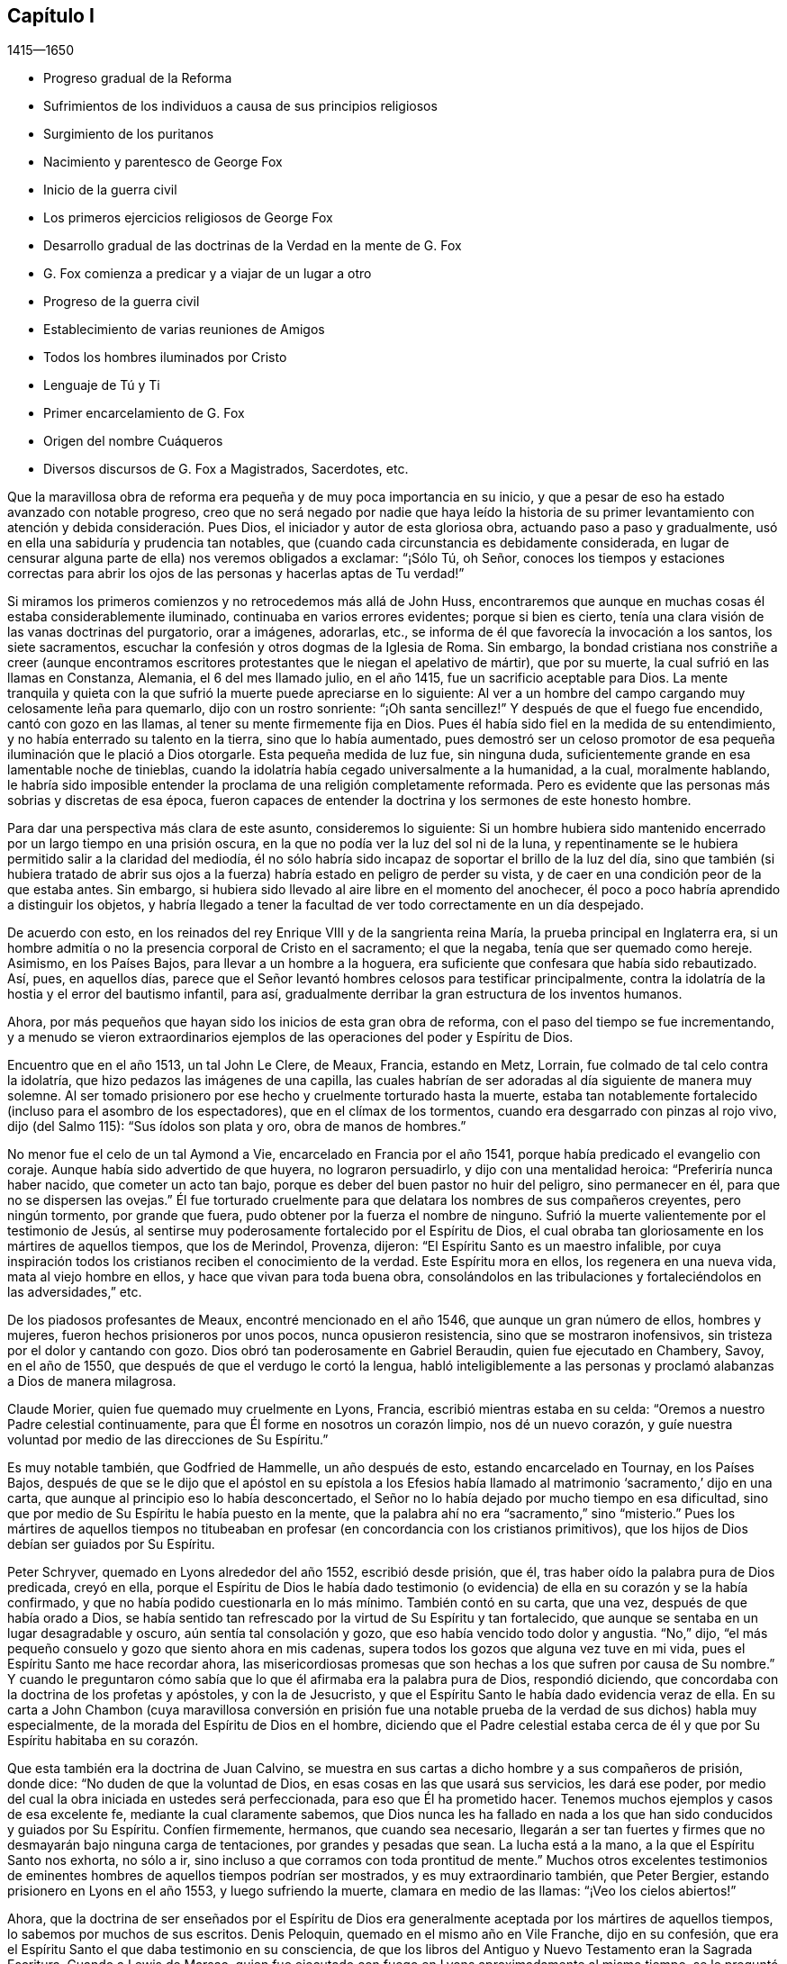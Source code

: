 == Capítulo I

[.section-date]
1415--1650

[.chapter-synopsis]
* Progreso gradual de la Reforma
* Sufrimientos de los individuos a causa de sus principios religiosos
* Surgimiento de los puritanos
* Nacimiento y parentesco de George Fox
* Inicio de la guerra civil
* Los primeros ejercicios religiosos de George Fox
* Desarrollo gradual de las doctrinas de la Verdad en la mente de G. Fox
* G. Fox comienza a predicar y a viajar de un lugar a otro
* Progreso de la guerra civil
* Establecimiento de varias reuniones de Amigos
* Todos los hombres iluminados por Cristo
* Lenguaje de Tú y Ti
* Primer encarcelamiento de G. Fox
* Origen del nombre Cuáqueros
* Diversos discursos de G. Fox a Magistrados, Sacerdotes, etc.

Que la maravillosa obra de reforma era pequeña y de muy poca importancia en su inicio,
y que a pesar de eso ha estado avanzado con notable progreso,
creo que no será negado por nadie que haya leído la historia de su primer
levantamiento con atención y debida consideración. Pues Dios,
el iniciador y autor de esta gloriosa obra, actuando paso a paso y gradualmente,
usó en ella una sabiduría y prudencia tan notables,
que (cuando cada circunstancia es debidamente considerada,
en lugar de censurar alguna parte de ella) nos veremos obligados a exclamar:
"`¡Sólo Tú, oh Señor,
conoces los tiempos y estaciones correctas para abrir los
ojos de las personas y hacerlas aptas de Tu verdad!`"

Si miramos los primeros comienzos y no retrocedemos más allá de John Huss,
encontraremos que aunque en muchas cosas él estaba considerablemente iluminado,
continuaba en varios errores evidentes;
porque si bien es cierto,
tenía una clara visión de las vanas doctrinas del purgatorio, orar a imágenes, adorarlas,
etc., se informa de él que favorecía la invocación a los santos, los siete sacramentos,
escuchar la confesión y otros dogmas de la Iglesia de Roma.
Sin embargo,
la bondad cristiana nos constriñe a creer (aunque encontramos
escritores protestantes que le niegan el apelativo de mártir),
que por su muerte, la cual sufrió en las llamas en Constanza, Alemania,
el 6 del mes llamado julio, en el año 1415, fue un sacrificio aceptable para Dios.
La mente tranquila y quieta con la que sufrió la muerte puede apreciarse en lo siguiente:
Al ver a un hombre del campo cargando muy celosamente leña para quemarlo,
dijo con un rostro sonriente: "`¡Oh santa sencillez!`"
Y después de que el fuego fue encendido, cantó con gozo en las llamas,
al tener su mente firmemente fija en Dios.
Pues él había sido fiel en la medida de su entendimiento,
y no había enterrado su talento en la tierra, sino que lo había aumentado,
pues demostró ser un celoso promotor de esa pequeña
iluminación que le plació a Dios otorgarle.
Esta pequeña medida de luz fue, sin ninguna duda,
suficientemente grande en esa lamentable noche de tinieblas,
cuando la idolatría había cegado universalmente a la humanidad, a la cual,
moralmente hablando,
le habría sido imposible entender la proclama de una religión completamente reformada.
Pero es evidente que las personas más sobrias y discretas de esa época,
fueron capaces de entender la doctrina y los sermones de este honesto hombre.

Para dar una perspectiva más clara de este asunto, consideremos lo siguiente:
Si un hombre hubiera sido mantenido encerrado por un largo tiempo en una prisión oscura,
en la que no podía ver la luz del sol ni de la luna,
y repentinamente se le hubiera permitido salir a la claridad del mediodía,
él no sólo habría sido incapaz de soportar el brillo de la luz del día,
sino que también (si hubiera tratado de abrir sus ojos a
la fuerza) habría estado en peligro de perder su vista,
y de caer en una condición peor de la que estaba antes.
Sin embargo, si hubiera sido llevado al aire libre en el momento del anochecer,
él poco a poco habría aprendido a distinguir los objetos,
y habría llegado a tener la facultad de ver todo correctamente en un día despejado.

De acuerdo con esto, en los reinados del rey Enrique VIII y de la sangrienta reina María,
la prueba principal en Inglaterra era,
si un hombre admitía o no la presencia corporal de Cristo en el sacramento;
el que la negaba, tenía que ser quemado como hereje.
Asimismo, en los Países Bajos, para llevar a un hombre a la hoguera,
era suficiente que confesara que había sido rebautizado.
Así, pues, en aquellos días,
parece que el Señor levantó hombres celosos para testificar principalmente,
contra la idolatría de la hostia y el error del bautismo infantil, para así,
gradualmente derribar la gran estructura de los inventos humanos.

Ahora, por más pequeños que hayan sido los inicios de esta gran obra de reforma,
con el paso del tiempo se fue incrementando,
y a menudo se vieron extraordinarios ejemplos de
las operaciones del poder y Espíritu de Dios.

Encuentro que en el año 1513, un tal John Le Clere, de Meaux, Francia, estando en Metz,
Lorrain, fue colmado de tal celo contra la idolatría,
que hizo pedazos las imágenes de una capilla,
las cuales habrían de ser adoradas al día siguiente de manera muy solemne.
Al ser tomado prisionero por ese hecho y cruelmente torturado hasta la muerte,
estaba tan notablemente fortalecido (incluso para el asombro de los espectadores),
que en el clímax de los tormentos, cuando era desgarrado con pinzas al rojo vivo,
dijo (del Salmo 115): "`Sus ídolos son plata y oro, obra de manos de hombres.`"

No menor fue el celo de un tal Aymond a Vie, encarcelado en Francia por el año 1541,
porque había predicado el evangelio con coraje.
Aunque había sido advertido de que huyera, no lograron persuadirlo,
y dijo con una mentalidad heroica: "`Preferiría nunca haber nacido,
que cometer un acto tan bajo, porque es deber del buen pastor no huir del peligro,
sino permanecer en él, para que no se dispersen las ovejas.`"
Él fue torturado cruelmente para que delatara los nombres de sus compañeros creyentes,
pero ningún tormento, por grande que fuera,
pudo obtener por la fuerza el nombre de ninguno.
Sufrió la muerte valientemente por el testimonio de Jesús,
al sentirse muy poderosamente fortalecido por el Espíritu de Dios,
el cual obraba tan gloriosamente en los mártires de aquellos tiempos,
que los de Merindol, Provenza, dijeron: "`El Espíritu Santo es un maestro infalible,
por cuya inspiración todos los cristianos reciben el conocimiento de la verdad.
Este Espíritu mora en ellos, los regenera en una nueva vida,
mata al viejo hombre en ellos, y hace que vivan para toda buena obra,
consolándolos en las tribulaciones y fortaleciéndolos en las adversidades,`" etc.

De los piadosos profesantes de Meaux, encontré mencionado en el año 1546,
que aunque un gran número de ellos, hombres y mujeres,
fueron hechos prisioneros por unos pocos, nunca opusieron resistencia,
sino que se mostraron inofensivos, sin tristeza por el dolor y cantando con gozo.
Dios obró tan poderosamente en Gabriel Beraudin, quien fue ejecutado en Chambery, Savoy,
en el año de 1550, que después de que el verdugo le cortó la lengua,
habló inteligiblemente a las personas y proclamó alabanzas a Dios de manera milagrosa.

Claude Morier, quien fue quemado muy cruelmente en Lyons, Francia,
escribió mientras estaba en su celda: "`Oremos a nuestro Padre celestial continuamente,
para que Él forme en nosotros un corazón limpio, nos dé un nuevo corazón,
y guíe nuestra voluntad por medio de las direcciones de Su Espíritu.`"

Es muy notable también, que Godfried de Hammelle, un año después de esto,
estando encarcelado en Tournay, en los Países Bajos,
después de que se le dijo que el apóstol en su epístola a los Efesios
había llamado al matrimonio '`sacramento,`' dijo en una carta,
que aunque al principio eso lo había desconcertado,
el Señor no lo había dejado por mucho tiempo en esa dificultad,
sino que por medio de Su Espíritu le había puesto en la mente,
que la palabra ahí no era "`sacramento,`" sino "`misterio.`"
Pues los mártires de aquellos tiempos no titubeaban
en profesar (en concordancia con los cristianos primitivos),
que los hijos de Dios debían ser guiados por Su Espíritu.

Peter Schryver, quemado en Lyons alrededor del año 1552, escribió desde prisión, que él,
tras haber oído la palabra pura de Dios predicada, creyó en ella,
porque el Espíritu de Dios le había dado testimonio (o evidencia)
de ella en su corazón y se la había confirmado,
y que no había podido cuestionarla en lo más mínimo.
También contó en su carta, que una vez, después de que había orado a Dios,
se había sentido tan refrescado por la virtud de Su Espíritu y tan fortalecido,
que aunque se sentaba en un lugar desagradable y oscuro,
aún sentía tal consolación y gozo, que eso había vencido todo dolor y angustia.
"`No,`" dijo, "`el más pequeño consuelo y gozo que siento ahora en mis cadenas,
supera todos los gozos que alguna vez tuve en mi vida,
pues el Espíritu Santo me hace recordar ahora,
las misericordiosas promesas que son hechas a los que sufren por causa de Su nombre.`"
Y cuando le preguntaron cómo sabía que lo que él afirmaba era la palabra pura de Dios,
respondió diciendo, que concordaba con la doctrina de los profetas y apóstoles,
y con la de Jesucristo, y que el Espíritu Santo le había dado evidencia veraz de ella.
En su carta a John Chambon (cuya maravillosa conversión en prisión fue
una notable prueba de la verdad de sus dichos) habla muy especialmente,
de la morada del Espíritu de Dios en el hombre,
diciendo que el Padre celestial estaba cerca de él
y que por Su Espíritu habitaba en su corazón.

Que esta también era la doctrina de Juan Calvino,
se muestra en sus cartas a dicho hombre y a sus compañeros de prisión, donde dice:
"`No duden de que la voluntad de Dios, en esas cosas en las que usará sus servicios,
les dará ese poder, por medio del cual la obra iniciada en ustedes será perfeccionada,
para eso que Él ha prometido hacer.
Tenemos muchos ejemplos y casos de esa excelente fe, mediante la cual claramente sabemos,
que Dios nunca les ha fallado en nada a los que han
sido conducidos y guiados por Su Espíritu.
Confíen firmemente, hermanos, que cuando sea necesario,
llegarán a ser tan fuertes y firmes que no desmayarán bajo ninguna carga de tentaciones,
por grandes y pesadas que sean.
La lucha está a la mano, a la que el Espíritu Santo nos exhorta, no sólo a ir,
sino incluso a que corramos con toda prontitud de mente.`"
Muchos otros excelentes testimonios de eminentes
hombres de aquellos tiempos podrían ser mostrados,
y es muy extraordinario también, que Peter Bergier,
estando prisionero en Lyons en el año 1553, y luego sufriendo la muerte,
clamara en medio de las llamas: "`¡Veo los cielos abiertos!`"

Ahora,
que la doctrina de ser enseñados por el Espíritu de Dios
era generalmente aceptada por los mártires de aquellos tiempos,
lo sabemos por muchos de sus escritos.
Denis Peloquin, quemado en el mismo año en Vile Franche, dijo en su confesión,
que era el Espíritu Santo el que daba testimonio en su consciencia,
de que los libros del Antiguo y Nuevo Testamento eran la Sagrada Escritura.
Cuando a Lewis de Marsac,
quien fue ejecutado con fuego en Lyons aproximadamente al mismo tiempo,
se le preguntó cómo sabía que las Sagradas Escrituras eran el evangelio, dijo:
"`Dios me lo ha enseñado por Su Espíritu.`"
Y cuando se le preguntó además, si era su deber obligatorio leer las Sagradas Escrituras,
y quién lo había instruido con respecto a ellas,
respondió que Dios por medio de Su Espíritu lo había efectuado,
y que sin Su gracia e iluminación de Su Espíritu,
no habría podido comprender ni entender algo del evangelio.
Juan Calvino también les escribió a los anteriormente mencionados Peloquin y Marsac:
"`Dios hará que la confesión que hagan conforme a
la medida del Espíritu que Él les ha dado,
produzca un mayor fruto de edificación,
que todas las otras que pudieran ser trasmitidas por ustedes.`"
Y a Matthew Dymonet, encarcelado en Lyons, le escribió:
"`Sométete modestamente a las guías del Espíritu de Dios;
responde con toda moderación y discreción, cumpliendo con la regla de las Escrituras:
'`Creí, por lo cual hablé.`' No dejes que esto te impida hablar libre y sinceramente,
pues estoy persuadido de que Aquel que prometió darnos una
boca y la sabiduría que los adversarios no pueden resistir,
nunca te abandonará.`"

Podría contar más ejemplos similares de las operaciones
del Espíritu de Dios en Sus testigos,
si tuviera esa intención, pero aquí sólo doy un pequeño esbozo,
de la sinceridad y de los principios de aquellos
que sólo llegaron a los inicios de la Reforma.
Tampoco puedo estimar ese tiempo superior que el de los albores del día,
porque los ojos de la mayoría de los hombres celosos de ese entonces,
todavía estaban muy nublados por la bruma que cubría
entonces la iglesia y el prejuicio de la vieja levadura,
pues no discernieron todas las cosas con plena claridad.
Porque uno vio el error de una cosa, y otro de otra,
pero la pasión humana obraba demasiado fuerte, y por tanto,
también se juzgaron unos a otros, como es abundantemente mencionado en la historia.

Si analizamos esto correctamente,
entonces parece muy absurdo pensar que la Reforma fue llevada
a la perfección en aquel momento (aunque en el pasado había
sido en gran medida desarrollada por algunos hombres notables,
como Lutero, Melancthon, Ecolompadio, Calvino, Menno y otros),
porque incluso encontramos que esos reformadores,
al principio no tenían una visión tan clara de muchas
cosas como la tuvieron después. Por tanto,
dado que Inglaterra es el principal escenario,
en el que se implementaron las cosas que intento describir, volveré mi rostro hacia allí,
para tener un panorama general del principio y progreso de la Reforma ahí.

Pasando por Wickliffe y otros, comienzo con Thomas Cranmer,
quien (debido a su vida sincera y buena,
y al ser promovido por el rey Enrique VIII al puesto de
arzobispo de Canterbury) hizo todo lo que estaba en su poder,
para reformar los errores que se habían deslizado en la Iglesia de Roma.
Por tanto, en el año 1536, exhortó al rey, quien lo amaba mucho,
a proceder a una reforma,
diciendo que nada en la religión debía ser determinado sin pruebas claras de las Escrituras,
y luego propuso que se investigaran los siguientes puntos: Si había un purgatorio,
si los santos fallecidos debían ser invocados,
y cómo debían ser consideradas las imágenes;
pues comenzó a parecer que varias cosas eran errores,
por los que algunas personas no mucho antes habían sufrido la muerte.

Un tiempo después, Thomas Cromwel, ministro principal del reino y gran amigo de Cranmer,
publicó algunas demandas en nombre del rey,
en las que se requería que todos los miembros de la iglesia dejaran de recomendar imágenes,
reliquias o peregrinaciones, y que en su lugar le enseñaran al pueblo el Padre Nuestro,
el Credo y los Diez Mandamientos en inglés. Este fue un
gran paso hacia la traducción de la Biblia al inglés,
la cual al ser promovida también por Cranmer, el año siguiente salió impresa,
y por orden del rey se le exigió al clero poner Biblias en sus iglesias,
para que todos los que pudieran, leyeran las Sagradas Escrituras en su lengua materna.
Cranmer, no contento con esto, en el año 1539,
obtuvo permiso para que todas las personas pudieran tener una Biblia en sus casas.
No obstante, y a pesar de todo,
él siguió afirmando la presencia corporal de Cristo en la hostia,
hasta el año 1549. En el reinado de Eduardo VI, cuando los tiempos eran más libres,
él fue persuadido por Nicholas Ridley (un celoso reformador y después
mártir bajo la reina María) a investigar mejor esa doctrina,
y descubrir lo absurdo de ella;
después de lo cual Cranmer no sólo se opuso y suprimió esta superstición,
sino también muchas otras.
Es probable que si se le hubiera dado la oportunidad,
habría reformado aún más. Sin embargo, no se puede dejar de preguntar, cómo,
el que parece haber sido un hombre de un temperamento manso,
pudo dar su voto para quemar a los que él consideraba herejes.
Como en el caso de John Nicholson (alias Lambert),
que en el reinado de Enrique VIII negó la presencia corporal de Cristo en el sacramento;
y bajo el reinado de Eduardo VI,
los casos de Joan Bocher y George Parr.
Bocher, por negar que Cristo había tomado la carne de la virgen María,
y Parr por no creer en la deidad de Cristo.
De esto podemos ver lo que puede realizar un celo
fuerte por la religión. Pero no hay duda,
de que él había llegado a ser de otro entendimiento, cuando en el año 1556,
bajo el sangriento reinado de la reina María,
también se vio obligado a padecer el mismo destino de ser quemado vivo.

Ahora bien, aunque después de su muerte,
los obispos bajo la reina Isabel estaban contentos con la reforma hecha por Cranmer,
en el año 1568,
le agradó a Dios levantar a otras personas para que testificaran
públicamente contra muchas de las supersticiones que quedaban.
Y aunque Coleman, Burton, Hallingham y Benson fueron encarcelados por orden de la reina,
ganaron muchos seguidores y adquirieron el nombre de Puritanos.
A fin de evitar esto,
el arzobispo redactó algunos artículos de fe para que fueran firmados por los clérigos,
pero se topó con gran oposición en dicha empresa.
Pues Robert Brown,
un joven estudiante de Cambridge (de quien luego se tomó prestado el nombre Brownistas),
y Richard Harrison, un maestro, publicaron algunos libros en el año 1583,
en los que mostraban cuán contaminada seguía la Iglesia
de Inglaterra con los errores católicos.
Esto tuvo tal efecto, que los ojos de muchas personas fueron abiertos,
las cuales mantuvieron tan valientemente esa doctrina que creían que era verdad,
que algunas de las más celosas entre ellas (a saber, Henry Barrow,
John Greenwood y John Penry, alrededor del año 1593),
fueron ejecutadas debido a su testimonio.
Se cree que esto fue hecho más por instigación del clero, que por el deseo de la reina,
pues un tiempo después ella le preguntó al Dr. Reynolds, su opinión de esos hombres,
especialmente de Barrow y Greenwood, a lo cual respondió:
"`No servirá de nada que muestre mi juicio con respecto a ellos,
siendo que ya fueran ejecutados.`"
Pero luego de que la reina lo presionara aún más, dijo:
"`Estoy convencido de que si ellos hubieran vivido,
habrían sido dos de los instrumentos más valiosos para la
Iglesia de Dios que se levantaron en esta época.`"
Ante lo cual la reina suspiró y no dijo más. Pero después,
cuando cabalgaba por el lugar donde habían sido ejecutados y recordó su muerte,
le preguntó al conde de Cumberland, que había estado presente cuando sufrieron,
qué tipo de final habían tenido.
Él respondió: "`Un final muy piadoso; ellos oraron por su majestad y por el Estado.`"
Además, un tal Philips, famoso predicador,
que había visto la preparación de Barrow para la muerte, dijo: "`Barrow, Barrow,
que mi alma esté con la tuya.`"

Después de la muerte de la reina Isabel, cuando James I había ascendido al trono,
los seguidores de esos hombres sufrieron mucho por
haberse separado de la Iglesia de Inglaterra.
Pero es muy notable,
que incluso los de esa persuasión (muchos de los cuales en el reinado del rey Carlos I,
se fueron a Nueva Inglaterra para evitar la persecución de los obispos),
luego se convirtieran en crueles perseguidores de personas piadosas,
mediante flagelación inhumana, etc., y eventualmente,
ejecutaran a algunos en manos de verdugos.
Esto es, en realidad,
una prueba clara de que aquellos en quienes permanecía tal amargura
(aunque no siempre había producido los mismos frutos abominables),
no habían llegado aún a una reforma perfecta,
porque aunque el vástago de las tradiciones e instituciones
humanas había sido sacudido fuertemente en algunas ocasiones,
aún quedaba gran parte de la vieja raíz. Por tanto, le agradó a Dios,
quien generalmente ilumina a los hombres poco a poco,
hacer aún más claro el descubrimiento de Su verdad,
la que en algunos lugares ya había enviado sus rayos a la humanidad,
en un tiempo cuando muchas personas piadosas estaban buscando celosamente,
una mayor manifestación de la voluntad de Dios.
Estos eran conscientes,
de que a pesar de todo lo que externamente guardaban de la práctica religiosa,
todavía había una pared divisoria por la que el alma
estaba impedida a vivir en perfecta paz con su Creador.

Por aquel tiempo había en Inglaterra muchas sociedades cristianas separadas,
y entre el resto estaban los que eran llamados Buscadores,
quienes al principio parecían ser un pueblo prometedor,
pero su fin mostró que el fundamento sobre el que estaban no era la Roca de las Edades,
porque muchos de ellos pronto perdieron su integridad original.
Fue así,
como las personas que empezaron a prestarle atención a la convicción divina en la consciencia,
y en consecuencia,
les predicaron a otros la doctrina de la luz interior
con la que Cristo había iluminado a todos los hombres,
comenzaron a incrementarse en número (al final del reinado de Carlos I),
y se convirtieron en una sociedad separada entre los hombres, y con el paso del tiempo,
se les impuso de manera despectiva el nombre Cuáqueros.
Y al descubrir que en la mayoría de los países de Europa
han sido acusados de muchos y exagerados disparates,
tanto en lo que se refiere a la vida como a la doctrina,
he planeado describir imparcialmente, y de acuerdo con la verdad, los primeros inicios,
el levantamiento, y también el progreso de este pueblo,
y extender el relato de su incremento y tratos,
hasta donde mi tiempo de vida y libertad me lo permitan.

Entro en una obra, la cual, al consistir en muchos sucesos extraordinarios,
en su inicio parece dura y difícil, y en el proceso, a menudo triste y terrible.
Porque entre múltiples adversidades, no sólo nos toparemos con injurias amargas,
burlas despectivas, abusos groseros y golpes sangrientos de la chusma tonta,
sino también con severas persecuciones, duros encarcelamientos, penosos destierros,
inmisericordes despojos de bienes, crueles flagelaciones, amputaciones de orejas,
asfixias en cárceles, y ejecuciones en manos de verdugos por orden de los magistrados.
Y después de un tiempo de calma y descanso, severa persecución otra vez,
hasta que los furiosos promotores de dicha persecución finalmente se cansaban
y desistían de su dañina labor por un tiempo--más por no saber qué hacer,
que por misericordia.
Entre todos estos vaivenes, se han visto casos notables de genuina piedad, amor sincero,
veracidad de corazón, extraordinaria mansedumbre, singular paciencia, ardiente celo,
inquebrantable valor, inconmovible firmeza, incluso entre el sexo femenino,
que aunque el más frágil,
aún en los ataques más duros mostró un espíritu más que varonil, a tal punto,
que pocas edades han ofrecido ejemplos de virtud más poderosos para ser vistos.

Encuentro, que el primero en ser directamente alcanzado en su mente de esta manera,
fue un joven llamado George Fox, nacido en Drayton, Leicestershire,
en el mes llamado julio, del año 1624,
de padres que eran miembros de la iglesia pública o Iglesia de Inglaterra (según
lo que me parece a partir de un documento redactado por orden de él,
durante su vida, a solicitud mía y que me fue enviado).
Su padre era Christopher Fox, tejedor de oficio,
un hombre honesto y de una vida tan virtuosa,
que sus vecinos solían llamarlo Christer el justo.
Su madre era María Lago, una mujer recta y del linaje de los mártires.
Este George Fox, incluso desde su infancia,
estaba dotado de una gravedad y sobriedad de mente que raramente se ve en niños;
y la aversión que le producía ver que las personas mayores
se conducían superficial y descuidadamente era tal,
que se decía a sí mismo en el interior: "`Si alguna vez llego a ser un hombre,
de seguro no seré así de descuidado.`"
Mientras tanto, sus padres se esforzaban por formarlo,
como lo hacían con sus otros niños, en la forma común de adoración,
contribuyendo en esto especialmente su madre, quien era notable por su piedad.

Sin embargo,
desde niño se veía que él era de un estado mental diferente al de sus hermanos;
era más religioso, retirado, quieto y firme, y además, observador más allá de su edad,
como se desprende de las respuestas que daba y de
las preguntas que hacía con respecto a asuntos religiosos,
para asombro de los que lo oían. Al ver su madre
este extraordinario temperamento y piedad,
que brillaban a través de él desde tan temprano,
y que ni siquiera se involucraba en juegos infantiles,
no creyó necesario molestarlo con respecto a una forma de adoración en particular,
sino que se condujo indulgente con él. Mientras tanto,
él aprendió a leer bastante bien y a escribir lo suficiente,
como para que después le sirviera para dar a conocer lo que quería decirles a otros.
Cuando tenía once años, se esforzaba por vivir una vida pura y justa,
y ser fiel en todas las cosas, tanto internamente para Dios,
como externamente para el hombre;
porque el Señor mediante Su buen Espíritu le había
mostrado que él debía guardar Su palabra siempre,
y que no debía cometer excesos al comer o beber.
Y así, conforme seguía creciendo en virtud,
algunos de sus parientes querían que se formara en
las escuelas para que se hiciera sacerdote,
pero otros sugerían lo contrario, y entonces,
fue colocado como aprendiz de un zapatero que también negociaba con lana y ganado.
En el empleo de su maestro experimentaba mucho deleite con las ovejas,
y era muy hábil en lo que concierne a ellas,
ya que era un empleo que se adaptaba muy bien a su mente, por tanto,
ser pastor era (como un renombrado autor dice),
"`un justo símbolo de su posterior ministerio y servicio.`"
Se desempeñaba tan diligentemente en su ocupación y la cuidaba tan bien,
que su maestro tuvo éxito en su negocio mientras George estuvo con él.
George a menudo usaba en sus tratos la expresión "`en verdad,`" y luego
se mantenía tan estrictamente apegado a ella,
que las personas que lo conocían decían: "`Si George dice,
'`en verdad,`' no hay forma de alterarlo.`"

Ahora bien, aunque mi plan no es hacer una descripción de los asuntos de estado,
encuentro necesario mencionar algo de los principales
acontecimientos históricos en Inglaterra,
tanto como estos tengan relación con los asuntos de la iglesia,
para que mi historia no parezca una obra incompleta.
Por tanto, diré brevemente,
que por esta época aparecieron los inicios de una guerra civil en Inglaterra,
en la que la religión tuvo algo de participación,
pues los obispos empezaron a introducir varias novedades,
al hacer que se construyeran barandillas alrededor de la mesa de
la comunión (lo que entonces era llamado el altar mayor),
y exigir que quienes se acercaran a ella se inclinaran tres veces,
y que en cada inclinación se pronunciara el nombre de Jesús.
Tales ceremonias aumentaron con el paso del tiempo,
y los predicadores que eran verdaderamente religiosos
y hablaban principalmente para edificar,
fueron despreciados y puestos de lado,
porque los obispos buscaban promover especialmente tales ritos,
dado que favorecían el papado^
footnote:[A lo largo de esta historia, __papado__ se refiere a las doctrinas,
prácticas y ceremonias asociadas con el Papa o sistema papal; es decir,
con el catolicismo romano.]. Esto no sólo fue hecho en Inglaterra,
pues en Escocia también se hicieron esfuerzos para introducir el episcopado^
footnote:[El episcopado se refiere al gobierno de la iglesia por una jerarquía
de obispos nombrados por el estado.]. Esto provocó un gran revuelo entre la gente,
el cual finalmente desembocó en una insurrección que, en general,
se creía que era por el bien de la religión, e hizo que algunos gritaran en las calles:
"`¡A tus tiendas, oh, Israel!`"
Debido a que el Parlamento era de la opinión de que el rey Carlos
I estaba usurpando sus privilegios (lo que ellos no iban a permitir),
el príncipe, exasperado,
reunió un ejército y plantó su estandarte en el castillo de Nottingham,
donde fue derribado la misma tarde del 25 del mes llamado agosto de 1642.
Pero antes de eso, el rey había tomado posesión de algunos lugares fortificados,
y el Parlamento por otro lado, también había logrado obtener territorio en su poder.
Un tiempo después,
se peleó una batalla entre los de la monarquía y los del Parlamento cerca de Edge Hill,
en Warwickshire, en la que ninguna de las partes prevaleció significativamente.

Por ese tiempo, George Fox, se esforzaba más y más por llevar una vida piadosa,
habiendo llegado a los diecinueve años, y sucedió que en una feria, un primo suyo y otro,
vinieron a él y le preguntaron si quería tomarse una jarra de cerveza^
footnote:[En aquellos días, la mayoría de la gente, incluso los niños,
bebía un tipo de cerveza de bajo contenido de alcohol (llamada "`small beer`"),
porque se consideraba que el agua no estaba limpia.]
con ellos.
Puesto que tenía sed, dijo que sí, y fue con ellos a una posada,
pero después de que cada uno se había servido un vaso y se lo había tomado,
empezaron a brindar^
footnote:[Tomar a la salud u honor de otro.]
y decían: "`El que no brinde debe pagar la cuenta.`"
Esto entristeció mucho a George,
al ver que personas que profesaban ser religiosas se comportaran de esa manera,
y levantándose para irse, metió la mano en su bolsillo,
tomó una moneda de plata que valía cuatro peniques, y la puso sobre la mesa diciendo:
"`Si va a ser así, yo los dejo,`" y se fue.
Cuando terminó su negocio regresó a su casa, pero esa noche no fue a la cama,
sino que oró y clamó fervientemente al Señor,
y le pareció que sus súplicas eran respondidas por el Señor de la siguiente manera:
"`Tú ves cómo los jóvenes van tras la vanidad, y los mayores tras lo terrenal, por tanto,
debes abandonar a todos, tanto a jóvenes como a mayores, y ser un extraño para ellos.`"
Esto, que él tomó como una amonestación divina,
causó una impresión tan poderosa en su mente,
que resolvió romper toda comunión con la familia y toda conversación con jóvenes y mayores,
e incluso, decidió dejar a sus parientes y vivir una vida separada y retirada.

El 9 de setiembre del año 1643, partió para Lutterworth, donde estuvo algún tiempo;
de ahí se fue para Northampton, donde también se quedó un tiempo;
luego pasó a Newport-Pagnel, en Buckinghamshire, y después de quedarse por un tiempo ahí,
se fue para Barnet, donde llegó el mes llamado junio del año 1644.

Mientras tanto, él llevaba una vida solitaria,
ayunaba a menudo y leía las Sagradas Escrituras diligentemente,
de modo que algunos profesantes^
footnote:[A lo largo de esta historia,
la palabra __profesantes__ se refiere a los que profesan fe en Cristo.]
se fijaron en él y buscaron conocerlo.
Pero él, al percibir pronto que ellos no poseían lo que profesaban,
tuvo miedo de ellos y rehuyó su compañía. En ese tiempo cayó en una gran tentación,
casi hasta la desesperación, y estaba en gran angustia;
a veces se quedaba en su aposento,
y a menudo caminaba solo esperando en el Señor. En
ese estado vio cómo había sido tentado Cristo.
Cuando veía su propia condición se preguntaba: "`¿He estado alguna vez así antes?`"
Entonces, empezó a pensar si había hecho mal con sus parientes,
debido a que los había abandonado,
y recordaba su tiempo pasado examinando si había perjudicado a alguien.
Y así, crecieron más y más las tentaciones,
y como Satanás no pudo ejecutar su plan sobre él de esa manera,
le tendió trampas para arrastrarlo a cometer algún pecado,
por medio del cual llevarlo a la desesperación. En
ese entonces tenía alrededor de veinte años,
y continuó por largo tiempo en esa condición, de la que ansiosamente quería ser libre,
lo que hizo que acudiera a muchos sacerdotes en busca de consuelo,
pero no lo encontró en ellos.

En ese miserable estado se fue a Londres,
con la esperanza de encontrar algún alivio entre los grandes profesantes de la ciudad,
pero al llegar ahí, vio que estaban muy oscurecidos en sus entendimientos.
Él, por ese entonces, tenía un tío en Londres, un tal Pickering, bautista,
y aunque los de esa persuasión eran tiernos en ese momento,
no pudo decidirse a darles a conocer su pensamiento, ni unirse a ellos,
porque vio donde estaban todos; jóvenes y viejos.
Y aunque algunos de los principales querían que se quedara, él tenía miedo,
y por tanto regresó a su hogar,
pues habiendo entendido que sus padres y parientes estaban preocupados por su ausencia,
prefirió volver adonde ellos para no entristecerlos.
Después de haber llegado a Leicestershire, sus parientes querían que se casara,
pero él prudentemente les dijo que no era más que un muchacho y que debía adquirir sabiduría.
Otros deseaban que se uniera a las tropas auxiliares de las fuerzas del Parlamento,
el cual, para entonces, había entrado en guerra civil contra el rey,
y con sus destacamentos había derrotado el ejército
del rey bajo el príncipe Rupert ese año,
y había conquistado la ciudad de York.
Pero que George se enlistara como
soldado estaba tan en contra de su mente,
que lo rechazó y se fue a Coventry,
donde tomó una habitación en la casa de un profesante y se quedó ahí por un tiempo,
pues en ese pueblo había muchas personas que se esforzaban por vivir religiosamente.
Después de un tiempo volvió a su propio condado y se quedó ahí alrededor de un año,
bajo grandes penas y tribulaciones, y saliendo a caminar solo muchas noches.

Natanael Stevens, el sacerdote de Drayton (el pueblo natal de George),
a menudo iba adonde él, y George adonde el sacerdote.
Cuando Stevens lo visitaba, algunas veces llevaba con él a otro sacerdote,
y entonces George les hacía preguntas y razonaba con ellos.
Una vez Stevens le preguntó por qué Cristo había clamado en la cruz: "`Dios mío,
Dios mío, ¿por qué me has desamparado?`"
Y por qué había dicho: "`Si es posible, pase de mí esta copa; pero no sea como yo quiero,
sino como tú.`" A esto George respondió así:
"`Los pecados de toda la humanidad estaban sobre Cristo en ese momento,
las iniquidades y transgresiones de todos los hombres con las que era herido,
lo cual Él debía llevar y ser una ofrenda por ellos, como hombre;
pero no murió como Dios.
Y así, al morir por todos los hombres y probar la muerte por cada hombre,
fue una ofrenda por los pecados de todo el mundo.`"
Cuando George Fox dijo esto,
estaba en alguna medida consciente de los sufrimientos
de Cristo y de lo que Él había atravesado.
Su respuesta complació tanto al sacerdote,
que dijo que esa había sido una respuesta muy buena y completa,
y una que no había escuchado antes.
También elogiaba y le hablaba muy bien a otros de George Fox;
y de lo que George decía en conversaciones privadas con él,
Stevens predicaba los Primeros-días de la semana, por lo que no le caía bien a George.

Después de un tiempo, fue adonde un anciano sacerdote en Mansetter, Warwickshire,
y razonó con él sobre la causa de la desesperación y las tentaciones,
pero dado que el anciano ignoraba por completo la condición de George,
lo invitó a fumar tabaco y a cantar salmos.
Pero George le dijo que no era amante del tabaco, y que en cuanto a los salmos,
no estaba en condiciones de cantar.
Luego, el sacerdote lo invitó a regresar y que entonces le contaría muchas cosas.
Pero cuando George regresó el sacerdote estaba enojado y malhumorado,
porque le habían disgustado las palabras anteriores de George.
Y fue tan indiscreto,
que les había repetido a sus sirvientes lo que George
le había contado de sus penas y aflicciones,
de modo que llegó a saberse hasta entre las que ordeñaban;
y se afligió George por haberle abierto su mente a tal hombre,
diciéndose que todos eran unos miserables consoladores.
Luego oyó hablar de un sacerdote que vivía cerca de Tamworth,
quien era considerado un hombre de experiencia, por lo que fue adonde él,
pero encontró que era como un barril vacío y hueco.

Después de oír hablar de un tal Dr. Cradock de Coventry, fue adonde él también,
y le preguntó que de dónde surgían las tentaciones y la desesperación,
y cómo se formaban las tribulaciones en el hombre.
El sacerdote, en lugar de responder,
le preguntó quiénes eran el padre y la madre de Cristo.
George le dijo: "`María era Su madre y se suponía que era hijo de José,
pero Él era el Hijo de Dios.`"
Mientras caminaban juntos en el jardín del Dr. Cradock, sucedió que George volviéndose,
puso un pie al costado de un '`lecho de flores,`' lo que molestó tanto a este
maestro que se enfureció como si su casa estuviera ardiendo en llamas.
En consecuencia, toda su conversación se perdió y George se fue triste,
peor que como había llegado,
al no encontrar a nadie que pudiera alcanzar su condición.
Después de esto se fue a ver a un tal Macham,
un sacerdote de gran estima, pero este no era más hábil que los otros,
y quería darle medicina a George y sangrarlo^
footnote:[En ese tiempo, hacer una __sangría__ era una práctica común entre los médicos,
y se creía que prevenía y curaba toda clase de enfermedades y dolencias.],
pero no pudieron sacarle una gota de sangre, ni de los brazos, ni de la cabeza;
su cuerpo parecía estar seco por las penas, el dolor y la tribulación. En ese tiempo,
las aflicciones sobre él eran tan verdaderamente grandes,
que hubiera deseado no haber nacido,
para no haber contemplado la vanidad y la maldad de los hombres; o haber nacido ciego,
para nunca haberlas visto; o sordo, para nunca haber oído palabras vanas y malignas,
o el nombre del Señor blasfemado.
Y cuando llegaba el tiempo llamado Navidad, mientras otros festejaban y se divertían,
él iba de casa en casa buscando viudas pobres y les daba dinero.
Y cuando era invitado a un matrimonio (como sucedió en algunas ocasiones),
no iba a ninguno, pero al día siguiente, o poco después, visitaba a los recién casados,
y si eran pobres, les daba algo de dinero.
Pues él tenía suficiente, tanto para evitar ser carga para otros,
como para ayudar con algo a los necesitados.

Mientras que la mente de George Fox estaba así de atribulada,
el estado de Inglaterra también estaba atravesando una gran agitación,
pues el Parlamento estaba a favor de la eliminación de todos
los obispos y de la introducción del Directorio Presbiteriano;
lo cual, no se había podido realizar aún. Sin embargo, William Laud,
arzobispo de Canterbury, había sido obligado a hincarse ante el bloque^
footnote:[Es decir, arrodillarse ante el bloque de madera para ser decapitado.],
y el poder del rey por ese tiempo estaba muy debilitado.
Ese verano cerca de Naseby, no muy lejos de Leicester,
el ejército del rey fue vencido por un ejército de tropas sin entrenamiento,
cerca de seis mil hombres fueron tomados prisioneros
(entre los cuales había muchos altos oficiales),
y su gabinete, y fue incautada una gran cantidad de cartas de mucha importancia.

Pero, dado que una descripción circunstancial de estos
asuntos de estado no está dentro de mi plan,
volveré a George Fox, quien al principio del año 1646,
cuando iba hacia Coventry y entraba por la puerta, un pensamiento se levantó en él,
acerca de la creencia que decía que todos los cristianos eran creyentes,
tanto protestantes como católicos.
Y le fue revelado que los verdaderos creyentes eran los
que habían nacido de Dios y habían pasado de muerte a vida,
y que nadie es correctamente llamado creyente salvo estos,
aunque muchos otros dijeran que eran creyentes.
En otro momento, mientras caminaba en un campo la mañana del Primer-día,
le fue dado a conocer en su entendimiento,
que ser educado en Oxford o Cambridge no era suficiente
para que un hombre fuera constituido ministro de Cristo.
Él se maravilló ante esto, porque esa era una creencia común de la gente,
pero él tomó esto como una revelación divina y se admiró de la bondad del Señor,
al creer entonces que los ministros ordinarios no eran como ellos pretendían ser.
Esto lo indispuso a seguir yendo a la "`iglesia,`" como se decía,
a oír al sacerdote Stevens, creyendo que él realmente no se beneficiaría de ese modo.
Y por tanto, en lugar de ir ahí,
se iba solo a los huertos o a los campos con su Biblia
(la que estimaba por encima de todos los libros),
buscando así ser edificado en soledad.
Sus parientes estaban muy angustiados por esto, pero él les preguntó:
"`¿No les dijo el apóstol Juan a los creyentes,
que ellos no necesitaban que ningún hombre les enseñara,
porque la unción les enseñaba todas las cosas?,`"
y aunque ellos sabían que eso era de las Escrituras,
y que era cierto, aun así se dolían porque él no iba a oír al sacerdote con ellos,
sino que se separaba de la forma de adoración de ellos.
Pues él ya veía que un verdadero creyente era algo diferente de lo que ellos consideraban,
y que ser educado en las universidades no calificaba
a un hombre para ser ministro de Cristo.
Por tanto, vivía solo, sin unirse a nadie, ni siquiera a los disidentes^
footnote:[Los disidentes eran personas cristianas, que por diversas razones,
no estaban de acuerdo con la religión del estado ni se conformaban a ella.],
sino que se había convertido en un extraño para todos,
confiando completamente en el Señor Jesucristo.

Un tiempo después le fue revelado,
que el Dios que hizo el mundo no habitaba en templos hechos por manos.
Y aunque al principio esto le pareció extraño,
debido a que tanto los sacerdotes como la gente solían
llamar a sus iglesias '`lugares pavorosos,
tierra santa y templos de Dios,`' aun así le fue directamente mostrado,
que el Señor no habitaba en esos templos que el hombre había erigido,
sino en los corazones de las personas,
y que Su pueblo era el templo en el que Él habitaba.
Esto le fue manifestado cuando caminaba en los campos hacia la casa de uno de sus parientes.
Cuando llegó,
le dijeron que el sacerdote Natanael Stevens había estado
ahí y que había dicho que tenía temor por Fox,
porque estaba yendo tras nuevas luces.
Eso lo hizo sonreír,
porque en ese entonces entendía el verdadero estado de los sacerdotes.
Pero no dijo nada de esto a sus parientes, quienes,
aunque veían que algo más que la forma común de adoración era requerida,
ellos continuaban ahí,
y se sentían afligidos porque él no iba también a oír a los sacerdotes.
Sin embargo, él les decía que había una unción en el hombre para enseñarle,
y que el Señor mismo le enseñaba a Su pueblo.
Para ese entonces él tenía grandes revelaciones con
respecto a las cosas escritas en el libro de Apocalipsis,
y cuando hablaba de ellas,
los sacerdotes y profesantes decían que ese era un libro sellado.
Pero a esto él respondía que Cristo podía abrir los sellos,
y que las cosas contenidas en ese libro tenían mucho que ver con nosotros,
ya que las cartas de los Apóstoles habían sido escritas a los santos de aquellos tiempos,
pero que el libro de Apocalipsis hablaba de cosas por venir.

En aquellos días, había personas con ideas muy extrañas en Inglaterra y en otras partes,
que sostenían que las mujeres no tenían alma.
Cuando se encontraba con algunas de ellas, él no podía evitar reprenderlas,
ya que las Escrituras (como les decía claramente) afirmaban lo contrario,
pues la bendita virgen María había dicho: "`Engrandece mi alma al Señor;
y mi espíritu se regocija en Dios mi Salvador.`"
También se encontró con unas personas que confiaban mucho en los sueños,
y él les dijo que a menos que pudieran distinguir entre sueño y sueño,
sus observaciones no serían más que confusión, ya que había tres tipos de sueños;
los sueños que a veces eran causados por la multitud de asuntos,
los que durante la noche eran susurrados por Satanás,
y los que Dios le hablaba al hombre.
Ahora bien,
debido a que esas personas tenían más necesidad de
un claro discernimiento que de buena voluntad,
eventualmente salieron de esas imaginaciones,
y al final se convirtieron en compañeros creyentes de la Verdad con él. Sin embargo,
a pesar de que él tenía grandes revelaciones en su entendimiento,
con frecuencia venían sobre él grandes aflicciones y tentaciones,
de modo que cuando era de día, deseaba que fuera de noche, y cuando era de noche,
deseaba que fuera de día. No obstante,
su entendimiento estaba tan abierto en medio de todas esas tribulaciones,
que podía decir con David: "`Un día emite palabra a otro día,
y una noche a otra noche declara sabiduría,`" pues incluso durante las
tribulaciones tenía grandes revelaciones de muchos lugares en las Escrituras.

En cuanto a los asuntos de estado, las cosas continuaban en agitación, pues el rey,
después de que su ejército fue vencido, había huido a los escoceses,
y ellos lo habían entregado de vuelta a los ingleses,
a quienes él ya no podía dictarles leyes, pero estaba dispuesto a recibirlas.
Los eclesiásticos también estaban en desacuerdo,
pues los Independientes (varios de los cuales también se sentaban en el Parlamento),
empezaron a decir que la diferencia entre el episcopado (contra
el que habían peleado de manera conjunta) y el presbiterado,
sólo era de nombre y de unas pocas circunstancias externas;
al ver que las personas de consciencia tierna podían esperar ser menos
oprimidas por los presbiterianos de lo que habían sido por los episcopales.
Este temor no era vano ni infundado,
pues el tiempo que siguió lo ha demostrado abundantemente.

Pero regresemos a George Fox,
quien al principio del año 1647 se sintió movido a ir a Derbyshire,
y al llegar encontró a algunas personas amables con las que tuvo muchas conversaciones.
Luego, pasando más allá del condado Peak, encontró más personas amables,
y también a otras que habían sido influenciadas por ideas vacías y altaneras.
Viajando a Nottinghamshire, se encontró con personas tiernas,
y entre ellas estaba una tal Elizabeth Hooton, de quien se hablará más en su momento.
Tuvo algunas reuniones y conversaciones con estas personas,
pero sus tribulaciones y tentaciones continuaban.
Él ayunaba mucho,
y a menudo salía a caminar por lugares solitarios llevando su Biblia con él,
y se sentaba en árboles huecos y lugares solitarios hasta que llegaba la noche.
Frecuentemente caminaba en la noche lleno de tristeza,
rodeado de muchas penas en el tiempo de estas primeras obras del Señor en él.

Durante todo ese tiempo, nunca se unió a alguien en profesión religiosa,
sino que se entregó a la disposición del Señor,
tras haber abandonado no sólo toda mala compañía, sino también a su padre,
a su madre y a todos los otros parientes.
Por tanto, viajaba arriba y abajo como un extraño en la tierra,
en cualquier dirección que se inclinara su corazón.
Cuando llegaba a un pueblo tomaba una habitación,
y a veces se quedaba un mes (unas veces más, otras veces menos),
porque le daba miedo quedarse mucho tiempo en un solo lugar, pues al ser un joven tierno,
quería evitar ser lastimado por una interacción demasiado familiar con ellos.

Ahora bien, aunque pueda parecer que no es conveniente para la seriedad de mi obra,
que mencione el tipo de ropas que usaba él en estos primeros años de su peregrinación,
no estimo absurdo comentar aquí,
que es verdad lo que cierto autor llamado Gerard Croes dice de George,
que él se vestía de cuero.
Pero esto no era (como añade el mencionado autor), porque él no pudiera,
o no quisiera olvidar su antiguo trabajo con cuero, sino, en parte,
por la sencillez de esa vestimenta,
y porque ese tipo de ropa era fuerte y necesitaba poco arreglo o reparación,
lo cual era conveniente para el que no tenía un lugar de residencia estable,
y en todas partes buscaba vivir en estado solitario.
Pues al mantenerse como un extraño, buscaba la sabiduría celestial,
y se esforzaba por obtener conocimiento del Señor,
por ser destetado de las cosas externas, y confiar entera y únicamente en el Señor.

Aunque sus angustias eran grandes, no eran tan continuas,
sino que tenía algunos descansos, y a veces era llevado a tal gozo celestial,
que al admirar el amor de Dios en su alma decía con el salmista: "`¡Tú, Señor,
conviertes un campo fructífero en árido desierto,
y un árido desierto en campo fructífero!`"
En ese momento tenía poca estima por los sacerdotes,
porque claramente entendía que ser entrenado en las universidades,
e instruido en idiomas, artes liberales y ciencias similares,
no era suficiente para que una persona se convirtiera en ministro del evangelio.
Por un tiempo miró más hacia los disidentes; sin embargo,
tal como había abandonado a los sacerdotes, dejó también a los predicadores separados,
porque veía que entre todos ellos no había nadie que pudiera
darle una palabra adecuada a su condición. Y entonces,
cuando todas sus esperanzas en ellos y en todos los hombres se habían ido,
oyó (según lo que él mismo relata) una voz que decía: "`¡Hay uno, es decir, Jesucristo,
que puede darte una palabra adecuada a tu condición!`"
Cuando oyó esto su corazón saltó de alegría,
y le fue mostrada la razón por la que no había nadie
en la tierra que pudiera ayudarlo en su condición,
a saber, para que él le diera toda la gloria al Señor exclusivamente,
y para que solo Jesucristo tuviera la preeminencia.

Luego, sabiendo por experiencia que Cristo ilumina al hombre y le da gracia, fe y poder,
sus deseos en pos del Señor y su celo por el conocimiento
puro de Dios se hicieron más fuertes,
de modo que deseaba crecer en ello sin la ayuda de ningún hombre, libro o escrito.
Y aunque él era un diligente lector de las Sagradas Escrituras,
las cuales hablan mucho de Dios y de Cristo, él sólo Lo conocía por revelación,
en la medida que Aquel que tenía la llave se revelaba.
Por tanto, no entró en comunión con ninguna sociedad de personas,
pues sólo veía corrupción por todo lado,
lo cual hizo que se esforzara por mantener comunión sólo con Cristo.
Cuando estaba en las más grandes tentaciones, casi al borde de la desesperación,
se le mostró que Cristo había sido tentado por el mismo diablo,
pero que Él lo había vencido y lo había herido en la cabeza, y por tanto,
que a través del poder, luz, gracia y Espíritu de Dios,
él podría vencer también. Así lo asistió el Señor en las más profundas miserias y penas,
y halló que Su gracia era suficiente, de manera que,
aunque todavía tenía algunos deseos de ir tras la ayuda de los hombres,
su sed era principalmente ir en pos del Señor, el Creador de todo,
y de Su Hijo Jesucristo,
porque nada podía darle algún consuelo excepto el Señor mediante Su poder.
Él claramente vio que el mundo entero no habría sido de provecho para él,
aunque hubiera poseído la herencia de un rey.

En esta condición su entendimiento le fue más y más abierto,
de modo que vio cómo había pasado la muerte a todos los hombres en Adán,
y cómo por medio de Cristo, quien gustó la muerte por todos los hombres,
podían ser obtenidas una liberación de dicha muerte y una entrada al reino de Dios.
Sin embargo, las tentaciones continuaban, de manera que se empezó a preguntar,
si sería que él había pecado contra el Espíritu Santo.
Esto trajo gran perplejidad y tribulación sobre él por muchos días; sin embargo,
él seguía rindiéndose al Señor. Un día,
después de que había salido a caminar solo y había regresado a casa,
fue extremadamente consciente del amor de Dios hacia él,
de modo que no podía evitar admirarlo.
Aquí le fue mostrado que todo debía ser hecho en y por Cristo;
que Él conquista y destruye al tentador, al diablo y todas sus obras;
que todas esas tribulaciones y tentaciones eran buenas para él, para la prueba de su fe.
Esto trajo como efecto, que aunque a veces su mente era muy ejercitada,
él todavía era sostenido por una creencia secreta, y su alma,
mediante una esperanza firme (que era para él como un ancla),
era mantenida ilesa en el mundo depravado,
nadando sobre las furiosas olas de tentaciones.
Después de esto, (como relata él de sí mismo) un fuego puro apareció en él,
y vio que la aparición de Cristo en el corazón era
como fuego purificador y como jabón de lavadores.
Le fue dado un discernimiento espiritual,
por medio del cual vio qué cubría su mente y qué la abría.
Descubrió que lo de la carne no podía permanecer en la paciencia,
porque esta no podía rendirse a la voluntad de Dios,
ni entregarse a la muerte de la cruz, la cual es el poder de Dios.
Por otro lado,
percibió que habían sido los gemidos del Espíritu los que habían abierto su entendimiento,
y que debía esperar en Dios en ese Espíritu para obtener redención.

Por este tiempo oyó de una mujer en Lancashire que había ayunado veintidós días,
y fue a verla.
Pero al llegar allí vio que ella estaba bajo una tentación,
y después de decirle lo que sentía en su mente, la dejó y fue a Duckenfield y Manchester,
donde se quedó por un tiempo entre los profesantes de ese lugar,
y les declaraba la doctrina que ya para entonces creía firmemente que era verdad.
Algunos fueron convencidos,
y recibieron la enseñanza divina e interna del Señor y la tomaron como su regla^
footnote:[Eso que debía gobernar o tener autoridad en el
corazón y vida de un creyente.]. Por lo que pude encontrar,
este fue el inicio de la predicación de George Fox, la cual,
según lo que se me ha informado de manera fidedigna,
en aquellos primeros años consistía principalmente en unas pocas,
poderosas y penetrantes palabras,
para aquellos cuyos corazones ya estaban en alguna
medida preparados para poder recibir esta doctrina.
Me parece que estas personas, entre las que estaba la ya mencionada Elizabeth Hooton,
fueron las primeras que, por medio de una predicación simple o débil,
llegaron a ser sus compañeros creyentes,
aunque había algunas otras que habían sido convencidas directamente por el Señor,
como lo había sido George Fox,
y que se habían percatado de que debían prestar diligente atención
a las enseñanzas de la gracia de Dios que les había aparecido.
Y así, sucedió que estas personas, inesperadamente y sin darse cuenta,
se encontraron con compañeros creyentes, con quienes no estaban familiarizados antes,
tal como será plenamente relatado más adelante.

Retornando a George Fox;
los profesantes de aquellos tiempos se enfurecieron porque
algunos de sus seguidores le prestaban atención a su predicación,
pues ellos no soportaban que se hablara de la perfección y de una vida santa y sin pecado,
como un estado que puede ser alcanzado aquí. No mucho tiempo después viajó a Broughton,
en Leicestershire, y ahí asistió a una reunión de los Bautistas,
a la que habían llegado también algunas personas de otras naciones.
Esto le dio la oportunidad de predicar entre ellos la doctrina de la verdad,
y no en vano, porque él había recibido grandes revelaciones de las Escrituras.
Y debido a que un poder especial de la obra del Señor
había comenzado a levantarse en aquellas partes,
varios fueron alcanzados en sus mentes,
de modo que fueron convencidos y vueltos de las tinieblas a la luz,
en parte por su predicación y en parte al razonar con algunos.
Sin embargo, él mismo a veces estaba bajo grandes tentaciones,
sin encontrar a nadie a quien pudiera abrirle su condición, sino al Señor únicamente,
ante quien clamaba noche y día pidiéndole ayuda.

Después de un tiempo regresó a Nottinghamshire,
y ahí le plació al Señor mostrarle que la naturaleza
de aquellas cosas que eran dañinas afuera,
también se encontraba adentro, en las mentes de los hombres malvados;
y que la naturaleza del perro, del cerdo, de la víbora, de Caín, Ismael, Esaú, Faraón,
etc., estaban en los corazones de muchas personas.
Pero como esto lo entristeció, clamó al Señor diciendo: "`¿Por qué debo sentirme así,
dado que nunca he sido adicto a cometer esos males?`"
Y le fue respondido en el interior:
"`Es necesario que experimentes algo de todas las condiciones,
¿de qué otra manera podrías hablarles a todas las condiciones?`"
También vio que había un océano de tinieblas y muerte, pero igualmente,
un océano infinito de luz y amor, y que este fluía sobre el océano de tinieblas;
en todo lo cual, percibió el infinito amor de Dios.
Alrededor de ese tiempo, sucedió que mientras caminaba por el pueblo de Mansfield,
por un costado de la '`casa del campanario`'^
footnote:[Los primeros Amigos usaban el término '`casa del campanario`' ('`steeplehouse`'
en inglés) para referirse a grandes casas o edificios de iglesias,
generalmente usadas por la Iglesia de Inglaterra.], le fue dicho en el interior:
"`Eso que la gente pisotea debe ser tu comida.`"
Y al decírsele, le fue revelado que eso que la gente pisoteaba era la vida de Cristo,
y que ellos se alimentaban unos a otros con palabras,
sin ver que de ese modo la sangre del Hijo de Dios era pisoteada.
Y aunque al principio le pareció extraño,
que él debía alimentarse de lo que pisoteaban los profesantes altivos,
le fue claramente revelado cómo podía ser.

Luego, muchas personas de lejos y de cerca llegaron a verlo,
y aunque él a veces les hablaba y les descubría asuntos religiosos,
aún temía ser arrastrado por ellas.
Ahora bien, la razón por la que las personas acudían a él en masa podría haber sido,
en parte, por lo siguiente: Un tal Brown, sobre su lecho de muerte,
dijo muchas cosas notables con respecto a George Fox a modo de profecía, y entre otras,
dijo que el Señor lo haría un instrumento para la conversión de las personas.
Y con respecto a otros que entonces eran sólo apariencia,
dijo que ellos no llegarían a nada; lo cual se cumplió con el tiempo,
aunque este hombre no vivió para verlo, porque no se recuperó de su enfermedad.
Pero después de que fue enterrado, George Fox cayó en tal condición,
que no sólo se veía como un cadáver, sino que a muchos que llegaron a verlo,
les parecía como si realmente hubiera estado muerto;
muchos lo visitaron por alrededor de catorce días,
y se asombraban al verlo tan alterado de semblante.

Finalmente, sus penas y tribulaciones empezaron a desaparecer,
y lágrimas de gozo cayeron de sus ojos,
de modo que habría podido llorar noche y día con lágrimas de alegría,
en quebrantamiento de corazón. Y para dar cuenta
de su condición a aquellos que son capaces de comprenderla,
usaré sus propias palabras: "`Vi,`" dice él, "`lo que no tenía fin,
y cosas que no pueden ser pronunciadas, y la grandeza e infinitud del amor de Dios,
el cual no puede ser expresado con palabras.
Por el glorioso poder eterno de Cristo,
fui llevado a través del propio océano de tinieblas y muerte,
y a través y sobre el poder de Satanás. Fui llevado incluso,
a través de esa oscuridad que cubría todo el mundo,
que lo encadenaba todo y que encerraba todo en la muerte.
Y el mismo poder eterno de Dios que me llevó a través de esas cosas,
fue el que después sacudió la nación, a los sacerdotes, profesantes y personas.
Entonces, yo podría decir, que había estado en la Babilonia espiritual,
la Sodoma espiritual, el Egipto y la tumba espirituales,
pero que por medio del poder eterno de Dios, había salido de ahí,
había sido llevado sobre eso, y había sido llevado del poder de eso al poder de Cristo.
Vi que la cosecha estaba blanca y que la semilla de Dios yacía abundante en la tierra,
tan espesa como si fuera trigo sembrado externamente,
pero que no había nadie para recogerla; y por eso lloré hasta las lágrimas.`"
Luego se divulgó la noticia en el extranjero,
de que George Fox era un joven que tenía un espíritu de discernimiento, por tanto,
muchos profesantes, sacerdotes y personas acudían a él,
de modo que su ministerio se incrementó; pues al haber recibido grandes revelaciones,
él les hablaba de las cosas de Dios y era escuchado por muchos con atención,
quienes al irse difundían su fama.
Entonces llegó el tentador y lo atacó de nuevo,
acusándolo de haber pecado contra el Espíritu Santo, pero George no pudo ver en qué,
y entonces recordó la condición de Pablo,
de cómo después de haber sido tomado al tercer cielo
y haber visto cosas que no era lícito pronunciar,
le fue enviado un mensajero de Satanás para que lo abofeteara,
a fin de que él no se exaltara a sí mismo.
Así, George Fox, con la ayuda del Señor, también superó esa tentación.

Entonces el año 47 de ese siglo llegó a su fin,
y los asuntos de estado en Inglaterra se volvieron cada vez más nublados y complicados,
pues el rey,
que ya no se sentía seguro en Hampton Court (adonde había sido llevado por el ejército),
se retiró a la Isla de Wight.
El Parlamento seguía insistiendo en la abrogación del episcopado,
y buscaba ser el dueño de las fuerzas militares.
Como el rey no estaba dispuesto a ceder a esto, fue mantenido bajo custodia,
y el Parlamento ya no lo consideraba un soberano a quien se le debiera obediencia.

Bajo estos problemas domésticos,
las mentes de muchas personas estaban preparadas para recibir
un camino y una doctrina de la piedad más internos,
y fue en el año 1648, que varias personas buscando al Señor,
se convirtieron en compañeros creyentes y entraron en sociedad con George Fox.
Estos comenzaron a tener grandes reuniones en Nottinghamshire,
las cuales eran visitadas por muchos.
Por ese tiempo se celebró una reunión de sacerdotes y profesantes en la casa de un juez,
y George Fox también acudió,
y los escuchó conversar acerca de cómo el apóstol Pablo había dicho:
"`Yo no conocí el pecado sino por la ley; porque tampoco conociera la codicia,
si la ley no dijera:
No codiciarás.`" Y dado que ellos sostenían que esto hablaba de la ley externa,
George Fox les dijo: "`Pablo dijo esto después de haber sido convencido,
pues él ya tenía la ley externa y había sido criado en ella,
incluso cuando estaba en el deseo de persecución.
Pero aquí Pablo habló de la ley de Dios en su mente,
a la que él servía, contra la cual la ley en sus miembros hacía guerra.`"
Estas palabras hallaron tanta aceptación,
que aquellos de los sacerdotes y profesantes que eran más moderados cedieron,
y concordaron en que no era la ley externa sino la interna,
la que mostraba la pasión interna,
de la cual el apóstol hablaba ahí. Después de esto fue de nuevo a Mansfield,
donde había una gran reunión de profesantes y de otras personas, y estando entre ellos,
y movido a orar,
apareció un poder tan extraordinario y se apoderó
de los corazones de algunos en una forma tan notable,
que incluso parecía que la casa se sacudía. Y después de que él había orado,
algunas de las autoridades empezaron a decir:
"`Esto se asemeja a los días de los Apóstoles,
cuando en el día de Pentecostés la casa donde se encontraban fue sacudida.`"

No mucho después de esto, hubo otra gran reunión de profesantes,
a la que George Fox también acudió, y oyéndolos conversar sobre la sangre de Cristo,
exclamó entre ellos: "`¿Acaso no ven la sangre de Cristo?
Deben verla en sus corazones, para rociar sus corazones y consciencias de obras muertas,
para servir al Dios vivo.`"
Esta doctrina sorprendió a estos profesantes,
que buscaban conocer la sangre de Cristo únicamente fuera de ellos,
sin pensar que debía ser sentida internamente.
Pero un cierto capitán, cuyo nombre era Amos Stoddard, fue profundamente alcanzado,
y viendo que ellos se esforzaban por derrotar a G. Fox con muchas palabras, dijo:
"`¡Qué hable el joven! ¡Escuchen al joven hablar!`"
Y después de conocer mejor a G. Fox,
tuvo la oportunidad de ser más instruido en el camino de la piedad,
de la que llegó a ser un fiel seguidor.

Un tiempo después, G. Fox regresó a Leicestershire, su propio condado,
donde varias personas tiernas fueron convencidas
por su predicación. Al pasar de ahí a Warwikshire,
se encontró con una gran compañía de profesantes, que se había reunido en un campo,
donde oraban y exponían las Escrituras.
Ahí le dieron una Biblia, la cual él abrió en Mateo 5,
donde Cristo exponía algunas partes de la ley.
De este pasaje G. Fox aprovechó para explicarles el estado interno y externo del hombre,
y conforme esto que declaraba empezó a ganar terreno en algunos,
cayeron en una fiera disputa entre ellos y se separaron.

Luego oyó de una gran discusión a realizarse en Leicester,
en la que estaban involucradas personas de varias persuasiones (tales como Presbiterianos,
Independientes, Bautistas y Episcopales).
Se fijó la reunión en la '`casa del campanario`' y George F. fue ahí,
donde se había reunido una gran cantidad de personas,
algunas de las cuales hablaban en las bancas y el sacerdote en el púlpito.
Al fin, después de mucha discusión, una mujer comenzó a hacer una pregunta:
"`¿Qué es ese nacimiento del que habla el apóstol Pedro,
ser "`renacidos de simiente incorruptible, por la palabra de Dios,
que vive y permanece para siempre?`"
En lugar de responder la pregunta, el sacerdote le dijo:
"`No permito que una mujer hable en la iglesia,`" aunque
antes había dado libertad de que cualquier persona hablara.
Esto encendió el celo de G. Fox, y dando un paso al frente le preguntó al sacerdote:
"`¿Llamas a este lugar (señalando la '`casa del campanario`') '`iglesia`',
o llamas '`iglesia`' a esta mezcla de personas?`"
Pero el sacerdote en lugar de responder, le preguntó qué era la iglesia.
G+++.+++ Fox le dijo:
"`La iglesia es '`la columna y baluarte de la verdad,`' hecha de piedras vivas,
miembros vivos, una casa espiritual, de la que Cristo es la cabeza;
pero Él no es cabeza de una mezcla de personas, o de una casa hecha de cal,
piedras y madera.`"
Esto causó tal conmoción,
que el sacerdote bajó de su púlpito y otros salieron de sus bancas,
y el debate se arruinó. Pero G. Fox se fue a una gran posada
y ahí debatió con sacerdotes y profesantes de todo tipo,
manteniendo lo que había dicho antes hasta que todos se fueron.
Sin embargo, varios fueron convencidos ese día,
y entre esos la mujer que había hecho la pregunta.

Después de esto, G. Fox regresó a Nottinghamshire y fue al Valle de Beavor,
donde les predicó del arrepentimiento a las personas.
Permaneció allí algunas semanas y pasó por varios pueblos,
de modo que muchos fueron convencidos de la verdad de su doctrina.
Por ese tiempo, una mañana mientras estaba sentado junto al fuego,
una nube vino sobre él y una tentación lo acosaba.
Mientras estaba sentado quieto, le fue sugerido:
"`Todas las cosas se originan por naturaleza.`"
Por un rato estuvo en un estado bastante nublado, pero como continuó sentado quieto,
la gente de la casa no percibió nada.
Al fin, una esperanza viva se levantó en él y también una voz que dijo:
"`Hay un Dios vivo,
el Creador de todas las cosas,`" e inmediatamente la nube y la tentación se desvanecieron,
por lo que su corazón se alegró y alabó al Señor.

No mucho después de eso,
se topó con algunas personas que sostenían la dañina idea de que no había Dios,
y que todas las cosas se originan por naturaleza.
Pero razonando con ellos, los confundió tanto,
que algunos se vieron obligados a confesar que había un Dios vivo.
Entonces comprendió que había sido bueno para él haber sido tratado bajo aquella nube.
Luego tuvo grandes reuniones en aquellos lugares,
y como el poder divino estaba obrando en esa parte del país, muchos fueron reunidos.
Después, al llegar a Derbyshire, hubo una gran reunión de sus amigos en Eaton,
donde muchos de ellos empezaron a predicar la doctrina de la verdad,
y más tarde fueron movidos para que también declararan la verdad en otros lugares.

Llegando a Mansfield por ese tiempo,
oyó que en un pueblo aproximadamente a ocho millas de distancia,
iba a realizarse una reunión de jueces para deliberar acerca de la contratación de sirvientes.
Sintiendo una obligación en su mente,
fue y los exhortó a no oprimir a los sirvientes en sus salarios,
sino a hacer lo correcto y justo con ellos;
e igualmente amonestó a los sirvientes a cumplir sus tareas y a servir con honestidad.
Ellos recibieron su exhortación amablemente.
También se sintió movido a ir a varias cortes y '`casas
del campanario`' en Mansfield y otros lugares,
advirtiéndoles a dejar de lado la opresión, el engaño y otros males.
Después de oír en Mansfield de un hombre en ese condado que todos los días estaba borracho,
que era un conocido proxeneta y también un poeta,
fue adonde él y lo reprendió fuertemente por sus caminos malignos.
Esto impresionó tanto al hombre, que dirigiéndose después a George Fox le dijo,
que él se había sentido tan afectado cuando le había hablado,
que apenas le habían quedado fuerzas.
Este hombre fue tan plenamente convencido,
que se volvió de su maldad y se convirtió en un hombre honesto y sobrio,
para el asombro de los que lo conocían antes.
Así avanzó la obra del ministerio de G. Fox,
y asimismo muchos fueron vueltos de las tinieblas a la luz;
y muchas reuniones de sus amigos, que se habían incrementado en número desde el año 1646,
ya estaban establecidas en varios lugares.

George Fox había llegado entonces,
a una condición completamente diferente de la que había vivido anteriormente,
no sólo porque experimentaba una renovación de corazón y restauración de la mente,
sino también, porque la virtud de las cosas creadas le había sido revelada;
de modo que empezó a meditar si debía practicar la medicina para el bien de la humanidad.
Pero Dios tenía otro servicio para él:
Le fue mostrado que tenía que entrar a una labor espiritual,
y que aquellos que continuaran fieles al Señor podrían alcanzar
un estado en el que la inclinación pecaminosa estaría sometida.
Además, le fueron reveladas las tres grandes profesiones en el mundo, a saber, medicina,
teología y derecho.
Vio cómo los médicos carecían de la sabiduría de Dios,
por medio de la cual habían sido hechas las cosas creadas, y por tanto,
no conocían sus virtudes.
Vio cómo los abogados en general, carecían de equidad y justicia, y por tanto,
estaban fuera de la ley de Dios, la cual fue puesta sobre la primera transgresión,
y sobre todo el pecado,
y estaba en concordancia con el Espíritu de Dios que estaba oprimido en el hombre.
Vio cómo los sacerdotes, en su mayor parte, estaban fuera de la verdadera fe,
de la cual Cristo es el autor,
y la que purifica el corazón y hace que el hombre tenga acceso a Dios.
De modo que estos médicos, abogados y sacerdotes, que pretendían curar el cuerpo,
establecer la propiedad de las personas y curar el alma,
carecían del verdadero conocimiento y sabiduría que debían poseer.
Sin embargo,
él sentía que había un poder divino por medio del cual todos podrían ser reformados,
si sólo recibieran y se inclinaran ante este.

También vio, que aunque los sacerdotes se equivocaban,
aun así no eran los más grandes engañadores mencionados en las Escrituras.
Que los más grandes engañadores eran aquellos que como Caín, habían oído la voz de Dios;
y que como Coré, Datán y Abiram y su compañía,
habían salido de Egipto y cruzado el Mar Rojo,
y habían alabado a Dios a las orillas del mar.
Eran aquellos, que habiendo llegado tan lejos como Balaam,
podían hablar la palabra de Dios, tras haber oído Su voz y conocido Su Espíritu,
para que pudieran ver la estrella de Jacob y la hermosura de las tiendas de Israel,
contra las cuales ningún encantamiento podía prevalecer.
Él vio que estos que habrían podido hablar mucho de su experiencia divina, y aun así,
se habían apartado del Espíritu de Dios y se habían revelado,
eran los grandes engañadores, más allá, por mucho, de los sacerdotes.
También vio cómo la gente, en general,
leía las Escrituras sin tener un verdadero sentido de ellas;
pues muchos exclamaban contra Caín, Ismael, Esaú, Coré, Balaam, Judas, etc.,
sin considerar que la naturaleza de estos todavía estaba en ellos, y por eso,
siempre les aplicaban a otros esa naturaleza en la que ellos mismos todavía vivían.

Por este tiempo el Señor también le reveló,
que todo hombre era alumbrado por la divina luz de Cristo,
y vio que los que creían en Su luz,
salían de la condenación y llegaban a ser hijos de la luz,
pero los que la aborrecían y no creían en ella, eran condenados por ella,
aunque hicieran profesión de Cristo.
Todo esto lo vio en las revelaciones puras de la luz.
También vio que Dios le había concedido una medida de Su Espíritu a todos los hombres,
y que por medio de esta, ellos podían llegar a servir y adorar verdaderamente al Señor;
y que Su gracia, que trae salvación^
footnote:[Tito 2:11]
y les ha aparecido a todos los hombres, era capaz de llevarlos al favor de Dios.

En cierto momento, mientras caminaba por los campos, entendió que le fue dicho:
"`Tu nombre está escrito en el Libro de la Vida del Cordero,
quien era antes de la fundación del mundo.`"
Esto él lo tomó como la voz del Señor y creyó que era verdad.
Luego se sintió poderosamente movido a salir al mundo,
el cual era como un desierto con cardos y espinos; y luego encontró,
que el mundo se inflamaba contra él y hacía un ruido
como grandes y furiosas olas del mar,
porque cuando fue a proclamar el día del Señor entre los sacerdotes, profesantes,
magistrados y personas, todos eran como un mar revuelto.
Y así fue enviado a volver a las personas de las tinieblas a la luz,
para que pudieran recibir a Cristo Jesús,
pues vio que a todos los que Lo recibieran en Su luz,
Él les daría el poder de ser hechos hijos de Dios.
Por tanto, debía volver a las personas a la gracia de Dios y a la Verdad en el corazón,
para que por medio de esta gracia fueran enseñados y obtuvieran salvación;
ya que Cristo había muerto por todos los hombres y era propiciación para todos,
habiendo '`alumbrado a todo hombre`'^
footnote:[Juan 1:9]
con Su divina y salvadora luz,
y dado "`a cada uno la manifestación del Espíritu para provecho`"^
footnote:[1 Corintios 12:7]. Cuando el Señor lo envió a predicar el evangelio eterno,
lo hizo con alegría,
y se esforzaba por rescatar a las personas de sus propios caminos y llevarlas a Cristo,
el camino nuevo y vivo; rescatarlas de sus iglesias,
las que el hombre había hecho y congregado, y llevarlas a la iglesia en Dios,
la asamblea general registrada en el cielo, de la que Cristo es la cabeza;
rescatarlas de los maestros del mundo, hechos por el hombre,
y llevarlas a aprender de Cristo, quien es el camino, la verdad y la vida,
y de quien el Padre dijo: "`Este es Mi Hijo amado,
a Él oíd;`" y rescatarlas de la adoración del mundo,
y llevarlas al Espíritu de Dios en lo íntimo, para que en Este adoraran al Padre,
quien busca que los tales Lo adoren.

También encontró que el Señor le había prohibido
quitarse el sombrero ante cualquier hombre,
de cualquier clase social;
encontró que se le requería que hablara de "`tú`" y de "`ti`"
con todo hombre y mujer sin hacer acepción de personas^
footnote:[En la década de 1600,
se puso de moda (como un medio para mostrar honor o adulación),
usar el "`usted`" o "`ustedes`" para dirigirse a las personas de mayor estatus social,
mientras que el "`tú`" y "`ti`" estaban reservados para sirvientes, niños,
o personas de baja posición social o económica.
Los primeros Amigos se apegaron a lo que entonces se consideraba "`lenguaje
simple,`" y usaban el "`tú`" y el "`ti`" con toda persona y sin distinción,
y el "`ustedes`" para dos o más.]; encontró que no debía decirle,
"`Buenos días`" ni "`Buenas noches`" a la gente,
ni podía inclinarse o arrastrar su pierna ante nadie^
footnote:[Los saludos normales entre compañeros en aquel momento,
implicaban arrastrar el pie derecho hacia atrás a lo largo del suelo,
e inclinarse mientras se quitaban el sombrero, y luego dirigirse uno al otro,
con títulos como "`su Señoría,`" "`su Eminencia,`"
etc.]. Esto era algo tan inusual para con la gente,
que hizo que muchas personas de todas las persuasiones
y profesiones se enfurecieran contra él,
pero mediante la ayuda del Señor fue llevado sobre todo,
y muchos llegaron a ser compañeros creyentes y se volvieron al Señor en poco tiempo.
Es casi inexplicable la rabia y la furia que se levantaron, los golpes, pellizcos,
palizas y encarcelamientos que padecieron estos creyentes,
además del peligro que corrían algunas veces de perder sus vidas,
por asuntos tan pequeños; así de insensato es el hombre en su estado natural.
Pues no sirvió de nada que se dijera,
que el '`honor del sombrero`' era un honor de abajo,
el cual el Señor pondría en el polvo; que era un honor que buscaba el orgulloso,
que no buscaba el honor que viene únicamente de Dios;
que era un honor inventado por los hombres en la caída, y por tanto,
se ofendían si no se les daba.
Aun cuando Cristo había dicho: "`¿Cómo podéis vosotros creer,
pues recibís gloria los unos de los otros,
y no buscáis la gloria que viene del Dios único?`"
Todas estas razones encontraron poca acogida entre los sacerdotes, magistrados y otros,
pues injurias amargas,
malos tratos y abusos vergonzosos se convirtieron rápidamente
en la suerte y porción de los que (por asunto de consciencia)
no podían seguir más las costumbres comunes de la época.
Pues aunque se alegaba que quitarse el sombrero era algo pequeño,
algo que nadie debía considerar un asunto de escrúpulos^
footnote:[La palabra __escrúpulos__ aparece a menudo a lo largo
de esta historia como sustantivo y como verbo.
Es usada para hablar de un sentimiento de duda o vacilación con
respecto a la moralidad o decencia de un curso de acción.],
fue increíble ver la gran perturbación que causó este pretendido
asunto pequeño entre las personas de todo tipo,
pues incluso aquellos que deseaban ser vistos como humildes y mansos,
pronto mostraron de qué espíritu eran, cuando este honor mundano les fue negado.
Pero todo esto sirvió para fortalecer más y más a
los compañeros creyentes en su comportamiento sencillo,
y para hacerlos vivir fielmente a la convicción de sus consciencias,
sin hacer acepción de personas.

Mientras tanto, los problemas de la tierra continuaban.
Dejamos al rey en el año 1647 en la Isla de Wight, habiendo sido, efectivamente,
despojado de la corona.
Un tiempo después de esto, el duque de York (segundo hijo del rey),
que entonces tenía catorce años, huyó a Holanda disfrazado con ropa de mujer.
Su hermano mayor, el príncipe de Gales, que había huido a Francia dos años antes,
llegó a Hellevoetsluis en Holanda,
y partió de ahí con algunos hombres de guerra ingleses, cuyos comandantes eran del rey,
a los Downs en Inglaterra, con la intención de tomar los barcos procedentes de Londres.
También dio a conocer mediante la divulgación de una declaración,
que había llegado para liberar a su padre.
Para entonces, también se había iniciado una negociación entre el rey y el Parlamento,
y parecía que había algunas esperanzas de llegar a un acuerdo,
pero el ejército (principal instrumento para derribar el poder real) se opuso a este,
al pedir justicia contra todos los que habían perjudicado al país,
sin excepción. Esto rompió el tratado y varios miembros
sospechosos fueron retirados del Parlamento,
y el rey fue llevado a Windsor, cerca del tiempo llamado Navidad.
A partir de ese momento, se resolvió no enviarle más delegaciones,
ni recibir ninguna de él, quien para entonces ya no era llamado rey,
sino únicamente Carlos Estuardo; un muy extraño giro en los asuntos de estado,
y una poderosa evidencia de la inconsistencia de estos.
Pero las cosas no se detuvieron ahí,
porque se determinó llevar a Carlos Estuardo a juicio,
y el Parlamento nombró jueces al general Thomas Fairfax y a Oliver Cromwell,
teniente general, junto con más de cien personas.
El rey fue conducido de Windsor a St. James, y de ahí,
fue llevado a Westminster Hall para que compareciera ante
aquellos que habían formado el tribunal de justicia,
donde fue procesado como culpable de alta traición por haber iniciado
una guerra contra el Parlamento y el pueblo de Inglaterra.
Pero él no reconoció la legalidad de esa corte, ni reconoció su autoridad, y dijo:
"`Yo no fui nombrado por las personas, ellas son mías por herencia.`"
Y al no estar dispuesto a responder al cargo, el 27 del mes llamado enero,
fue sentenciado a muerte como tirano, traidor,
asesino y enemigo público de la Mancomunidad.

Pero antes de que se pronunciara la sentencia,
el rey deseaba que se le permitiera hacer una proposición a ambas Cámaras del Parlamento,
en la Cámara pintada,
en la que planeaba proponer su propia renuncia (como se dijo después),
y que se le diera acceso al trono a su hijo el príncipe de Gales;
pero la petición fue denegada por el Tribunal.
Ahora, aunque el mencionado príncipe de Gales,
considerando el peligro que corría su padre,
había solicitado ayuda a los Estados Generales de las Provincias Unidas en la Haya,
y aunque estas enviaron a dos Embajadores del Parlamento,
que llegaron a Londres el mismo día que la fatal sentencia fue pronunciada,
y aunque luego estuvieron con Fairfax y Cromwell y otros comandantes,
y uno de ellos tuvo una audiencia ante el Parlamento para interceder por la vida del rey,
aun así, todo resultó en vano.
El 30 del mencionado mes,
el rey fue llevado a un cadalso levantado frente a la casa de banquetes,
y su cabeza fue cercenada de su cuerpo.
El mismo día el Parlamento ordenó que se publicara un aviso,
en el que se declaraba que se consideraría traición
el esfuerzo por promover al príncipe de Gales,
Carlos Estuardo II, como rey de Inglaterra;
o a cualquier otra persona como gobernador principal de la misma.
Y luego, después de haber abolido la Cámara de los Lores,
asumieron para sí mismos el gobierno principal de la nación,
con el título de '`Parlamento de la Mancomunidad de Inglaterra.`'

Tan pronto como las noticias de la muerte de rey llegaron a Escocia, Carlos II,
príncipe de Gales, fue proclamado rey de Gran Bretaña en Edimburgo,
con tal de que (antes de asumir la autoridad real) les diera satisfacción sobre
algunos asuntos relacionados con religión. Y aunque esto desagradó a los ingleses,
los escoceses afirmaron que bien podían hacerlo,
porque los ingleses habían hecho lo mismo,
después de la muerte del fallecido padre del rey en el año 1625.

Dejemos los asuntos de estado y regresemos a G. Fox, quien en el año 1649,
estaba muy aplicado en declarar abiertamente contra todo tipo de pecado.
Por tanto,
no sólo acudía a los tribunales clamando por justicia y
exhortando a los jueces y magistrados a que hicieran justicia,
sino que también les advertía a los que tenían casas públicas de entretenimiento,
que no dejaran que las personas tomaran más de lo que les hacía bien.
También testificaba contra las velas a los muertos, festejos en mayo, juegos,
espectáculos,
mediante lo cual las personas eran conducidas a la vanidad y sacadas del temor de Dios;
pues los días apartados como feriados,
eran usualmente los días cuando el Señor era más deshonrado.
Cuando entraba en los mercados,
también declaraba contra la comercialización engañosa y les advertía
a todos que trataran con justicia y hablaran la verdad,
y testificaba contra los artistas timadores que ejecutaban trucos en sus escenarios.
Cuando se ofrecía la ocasión,
les advertía a los maestros que enseñaran
a sus niños a tener en cuenta el temor del Señor,
y les decía que ellos mismos debían ser ejemplos y modelos
de virtud para los niños. Pero era muy pesado para él,
cuando oía sonar la campana para llamar a la gente a reunirse en la '`casa
del campanario,`' porque le parecía que era como una campana de mercado,
que reunía a las personas para que el sacerdote dispusiera su mercancía para la venta.

Un Primer-día de la semana en la mañana,
yendo con algunos de sus amigos a Nottingham para celebrar una reunión ahí,
y habiendo visto desde la cima de una colina la gran '`casa del campanario`' del pueblo,
sintió que le era requerido que declarara contra ese templo de ídolos
y los adoradores ahí. No les dijo nada de esto a los que estaban con él,
sino que continuó con ellos a la reunión,
donde después de algún tiempo los dejó y se fue a la '`casa del campanario.`' Ahí,
el sacerdote tomó como texto las palabras del apóstol en 2 Pedro 1:19,
"`Tenemos también la palabra profética más segura,
a la cual hacéis bien en estar atentos como a una antorcha que alumbra en lugar oscuro,
hasta que el día esclarezca y el lucero de la mañana salga en vuestros corazones.`"
Y luego le dijo a la gente que esta "`palabra profética más segura`" eran las Escrituras,
por medio de las cuales debían probarse todas las doctrinas, religiones y opiniones.
Cuando G. Fox oyó esto, sintió un poder muy fuerte y un celo de Dios obrando en él,
que lo hizo exclamar: "`¡Oh, no!
Esa palabra no son las Escrituras, sino el Espíritu Santo,
por medio del cual los hombres santos de Dios escribieron las Escrituras,
y por el que se deben probar todas las opiniones, religiones y juicios.
Este era el que conducía a toda verdad y el que daba el conocimiento de la misma.
Porque los judíos tenían las Escrituras, y sin embargo,
resistieron al Espíritu Santo y rechazaron a Cristo,
a la Estrella resplandeciente de la Mañana, y lo persiguieron a Él y a Sus apóstoles;
y aunque se encargaron de juzgar la doctrina de ellos por las Escrituras,
se equivocaron al juzgar y los juzgaron incorrectamente,
porque lo hicieron sin el Espíritu Santo.`"
Mientras hablaba de esta manera, llegaron los oficiales,
se lo llevaron y lo pusieron en una prisión sucia y maloliente.
Por la noche fue llevado ante el alcalde, los concejales y alguaciles del pueblo,
y mientras lo interrogaban les dijo que el Señor lo había movido a entrar en la '`casa
del campanario.`' Y aunque el alcalde al principio parecía irritado e inquieto,
con el tiempo se calmó. Sin embargo, después de algo de conversación,
G+++.+++ Fox fue enviado de regreso a la prisión. Pero tiempo después,
el jefe de alguaciles John Reckless lo mandó a llamar a su casa, y cuando G. Fox entró,
la esposa del alguacil lo recibió en el pasillo y tomándolo de la mano dijo:
"`La salvación ha llegado a nuestra casa,`" pues su sermón
en la '`casa del campanario`' había asombrado tanto a muchos,
que no podían sacarse de sus oídos el sonido.
Y no sólo esta mujer fue afectada, sino también el esposo de ella,
los niños y sirvientes, y todos fueron cambiados por el poder del Señor.

Y así, George Fox alojado en la casa del alguacil, tuvo largas reuniones ahí,
a las que acudieron algunas personas de cierta condición en el mundo,
y que fueron notablemente alcanzadas en sus mentes por un poder invisible.
John Reckless que era uno de este número,
envió a llamar a otro alguacil y a una mujer con la que ambos habían comerciado,
y le dijo en presencia del otro alguacil,
que ellos la habían perjudicado cuando habían tratado con ella, y que por tanto,
debían hacerle restitución. Reckless exhortó al otro alguacil a hacer lo mismo,
estando él mismo consciente de que este era un deber indispensable,
pues un poderoso cambio se había operado ya en él y su entendimiento había sido abierto.
El siguiente día de mercado, mientras caminaba con G. Fox en la recámara,
en sus pantuflas, dijo:
"`Debo ir al mercado y predicarle arrepentimiento a la gente;`" y así,
calzado con sus pantuflas entró al mercado y a varias calles predicando arrepentimiento.
Algunos otros del pueblo también fueron movidos a hablarles al alcalde,
a los magistrados y a las personas, y los exhortaban a que se arrepintieran.
Pero los magistrados no pudieron soportar esto, y para desahogar su cólera sobre G. Fox,
lo mandaron a buscar a la casa del alguacil y lo recluyeron en la prisión común,
donde lo mantuvieron hasta que llegó la sesión de la corte.
Él debía comparecer ante del juez,
pero debido a que el alguacil tardó mucho tiempo en recogerlo,
cuando G. Fox llegó a la sala de sesiones el juez ya se había levantado.
Sin embargo, el juez estaba un poco disgustado y dijo:
"`Yo habría amonestado al joven (es decir, G. Fox),
si hubiera sido llevado delante de mí.`" Por tanto,
fue llevado de regreso a la prisión. Mientras tanto,
un poder tan maravilloso había irrumpido entre sus amigos, que muchos estaban asombrados,
e incluso varios de los sacerdotes fueron suavizados y reconocieron
el poder del Señor. Finalmente G. Fox fue puesto en libertad,
después de haber estado prisionero por largo tiempo,
y entonces viajó como antes en la obra del Señor.

Al llegar a Mansfield-Woodhouse,
encontró a una mujer trastornada bajo el cuidado de un doctor,
atada y con el cabello suelto.
El doctor estaba intentando sangrarla, pero no pudo obtener sangre,
lo que hizo que G. Fox pidiera que la soltaran; y después de que la soltaron,
él le habló y le mandó en el nombre del Señor que estuviera callada y quieta.
Esto produjo tal efecto en ella que se quedó quieta,
de modo que su mente se fue calmando y se sanó,
y después recibió la doctrina de la verdad y continuó en ella hasta su muerte.

Mientras G. Fox estaba en ese lugar,
fue movido a ir a la '`casa del campanario`' y declararles
la verdad al sacerdote y a las personas,
pero mientras lo hacía, la gente se abalanzó sobre él, lo golpearon y casi lo asfixian,
porque lo golpearon e hirieron cruelmente con sus manos, biblias y bastones.
Luego lo sacaron a rastras, y aunque apenas podía sostenerse en pie,
lo pusieron en el cepo, donde permaneció sentado varias horas,
y durante ese tiempo algunos llegaron con látigos y amenazaron con azotarlo.
Después de un rato, lo llevaron delante de los magistrados, a la casa de un caballero,
quien al ver cuán cruelmente había sido tratado,
lo dejó en libertad después de muchas amenazas.
Pero una multitud grosera lo apedreó hasta las afueras de la ciudad,
y aunque apenas podía caminar, con mucha dificultad se alejó del pueblo como una milla,
donde se topó con algunas personas que le dieron algo para aliviarlo,
porque estaba herido internamente.
Pero le plació al Señor sanarlo pronto,
y algunas personas fueron convencidas de la verdad ese día que él la había
declarado en la '`casa del campanario,`' por lo que se regocijó.

De Nottinghamshire se fue a Leicestershire, acompañado por varios de sus amigos,
y llegando a Barrow, conversó con algunos Bautistas.
Uno de ellos dijo: "`Lo que no es de fe, es pecado.`"
Fox le preguntó: "`¿Qué es fe, y cómo es obrada en el hombre?`"
Pero ellos apartándose de ese tema, empezaron a hablar de su bautismo en agua,
lo que le dio oportunidad a G. Fox y a sus amigos de preguntar:
"`¿Quién bautizó a Juan el Bautista?, ¿quién bautizó a Pedro y al resto de los Apóstoles?`"
Pero ellos guardaron silencio ante esas preguntas,
y después de otro rato de conversación se fueron.
El siguiente Primer-día de la semana,
G+++.+++ Fox y los que estaban con él llegaron a Bagworth,
y fueron a la '`casa del campanario,`' y después de que terminó el sacerdote,
se ocuparon en hablar con las personas.

Al irse de ahí oyó que en Coventry había unas personas que estaban en prisión por religión,
y cuando iba de camino a la cárcel, tal como lo relata él,
"`la palabra del Señor vino a mí diciendo: Mi amor siempre está contigo,
y tú estás en Mi amor.`"
Por medio de esto fue abrumado con un sentido del
amor de Dios y fortalecido en su hombre interior.
Pero al llegar a la cárcel un gran poder de tinieblas lo golpeó,
porque halló que los que estaban encarcelados por religión eran unos blasfemos,
que habían llegado a tal grado de engaño que afirmaban que eran dioses.
Ellos se esforzaron por sustentar esta maligna opinión en las Escrituras,
aplicando mal lo que le fue dicho al Apóstol Pedro cuando una sábana bajó delante de él,
a saber: "`Lo que Dios limpió, no lo llames tú común o inmundo.`"
También usaron las palabras del Apóstol Pablo con respecto
a la reconciliación de Dios con todas las cosas;
tanto las cosas del cielo como las de la tierra.
G+++.+++ Fox estaba enormemente afligido ante esta blasfemia y les dijo
que esas Escrituras no servían de nada al propósito de ellos.
Y viendo que ellos decían que eran dioses,
les preguntó si sabían si llovería al día siguiente.
Ellos respondieron diciendo: "`No podemos decirlo,`" entonces él les dijo:
"`Dios puede decirlo.`"
También les preguntó si ellos creían que iban a estar siempre en esa condición,
o si iban a cambiar.
Otra vez respondieron: "`No podemos decirlo.`"
G+++.+++ Fox les dijo que Dios podía decirlo y que Él no cambia.
Esto los confundió y los derribó por un rato,
y después de reprenderlos por sus expresiones blasfemas se fue.
No mucho después de esto, uno de estos '`ranters,`' cuyo nombre era Joseph Salmon,
entregó un documento de retractación, por el que fueron puestos en libertad.

De Coventry, G. Fox se fue a Atherstone, donde, tras entrar en la capilla,
les declaró a los sacerdotes y al pueblo que Dios
había venido para enseñar a Su pueblo Él mismo,
y a rescatarlos de todos sus maestros hechos por el hombre, para que oyeran a Su Hijo.
Y aunque unos pocos se enfurecieron, en general estuvieron bastante tranquilos,
y algunos fueron convencidos.
Después de este servicio, se fue a Market-Bosworth,
y al llegar al lugar público de adoración encontró a Natanael Stevens predicando,
quien (como ya se ha dicho) era el sacerdote del pueblo donde G. Fox había nacido.
Cuando G. Fox aprovechó la ocasión para hablar,
Stevens le dijo a la gente que él estaba loco y que no debían oírlo,
aunque antes le había dicho al coronel Purfoy con respecto a G. Fox:
"`Nunca se ha cultivado una planta así en Inglaterra.`"
Entonces la gente que había sido provocada por el sacerdote,
cayó encima de G. Fox y sus amigos, y los apedrearon hasta sacarlos del pueblo.
Sin embargo, esto obró en la mente de algunos,
de modo que sus corazones fueron suavizados.

Y viajando así llegó a Twy-Cross,
donde les habló a los funcionarios de impuestos y les advirtió
que tuvieran cuidado de oprimir a los pobres.
Estando en ese pueblo fue a visitar a su aposento,
a un hombre rico que había estado enfermo por mucho
tiempo y que había sido desahuciado por los médicos.
Después de decirle algunas palabras fue movido a orar junto a su cama,
y el Señor escuchó su oración, y el hombre enfermo fue sanado.
Pero después de que G. Fox había bajado las escaleras y estaba
hablando con algunos que estaban allí en una habitación,
un criado entró con una daga desenvainada y amenazó con apuñalarlo.
Pero George, mirando fijamente al hombre le dijo: "`¡Ay de ti,
pobre criatura! ¿Qué harás con tu arma carnal?
No es más que una paja para mí.`" Entonces el criado se detuvo y se fue furioso,
y cuando más tarde su señor se enteró de esto lo despidió de su servicio.
Más adelante este hombre fue muy amable con los Amigos,
y cuando G. Fox regresaba a ese pueblo, él y su esposa iban a verlo.

Después de esto se fue a Derbyshire,
donde sus compañeros creyentes estaban creciendo en fuerza divina.
Y al llegar a Chesterfield, se encontró que un tal Britland era el sacerdote ahí,
quien había sido parcialmente convencido de la doctrina de la verdad,
había hablado mucho en favor de ella y había visto más allá de la mayoría de los sacerdotes.
Él había obtenido la casa parroquial, después de que el sacerdote de ese pueblo muriera.
Entonces, G. Fox hablándoles a él y al pueblo,
se esforzó por sacarlos de la enseñanza del hombre y llevarlos a la enseñanza de Dios,
y aunque el sacerdote no era capaz de oponerse,
llevaron a George ante el alcalde y lo amenazaron con enviarlo a la casa de corrección.
Pero tarde en la noche los oficiales y los vigilantes lo sacaron del pueblo.

Con respecto a los asuntos de estado,
ya se ha dicho que Carlos II fue proclamado rey por los escoceses,
pero estando todavía en Holanda,
le enviaron ahí la petición de que aprobara el Pacto Presbiteriano,
y que aboliera el Episcopado en Escocia,
y deseaban que quitara también a ciertos señores de su servicio.
Pero los que fueron enviados,
sólo recibieron del joven rey una respuesta en términos generales,
que los obligó a regresar a casa, donde los dejaremos,
para ver mientras tanto cómo le estaba yendo a G. Fox,
quien había sido echado de Chesterfield (como se
ha dicho) y había llegado a Derby en 1650.

Ahí se quedó en la casa de un médico,
cuya esposa estaba convencida de la verdad que él predicaba.
Sucedió, que mientras estaba caminando en su habitación, oyó sonar la campana,
y le preguntó a la mujer de la casa por qué había sonado.
Ella le dijo que iba a haber un gran sermón ese día,
y que muchos de los oficiales del ejército, sacerdotes y predicadores iban a estar ahí,
así como también un coronel que era predicador.
Entonces se sintió movido a ir a esa congregación,
y se esperó hasta que terminara el servicio para
hablar lo que él creía que el Señor requería de él;
y las personas se quedaron muy calladas.
Pero llegó un oficial,
lo cogió de la mano y dijo que él y los otros dos que lo acompañaban,
debían ir ante los magistrados.
Cerca de la primera hora de la tarde fueron llevados ante ellos,
y le preguntaron a George por qué había ido ahí, a lo cual,
después de responder que Dios lo había movido a hacerlo, añadió,
que Dios no habitaba en templos hechos con manos, y que todas las predicaciones,
bautismo y sacrificios de ellos no los santificarían jamás,
sino que debían mirar a Cristo en ellos y no a los hombres,
porque Cristo es el que santifica.
Entonces, al ver que ellos hablaban sin cesar,
él les dijo que no debían discutir de Dios ni de Cristo, sino obedecerle.
Pero esta doctrina les desagradó tanto, que a menudo lo metían y sacaban de la sala,
y algunas veces le decían burlonamente que había sido "`atrapado en un éxtasis.`"
Finalmente, le preguntaron si él estaba santificado y él respondió:
"`Sí.`" Le preguntaron si no tenía pecado, a lo cual respondió:
"`Cristo mi Salvador ha quitado mi pecado y en Él no hay pecado.`"
Luego, les preguntaron a él y a sus compañeros cómo sabían que Cristo habitaba en ellos.
G+++.+++ Fox dijo: "`Por Su Espíritu que nos ha dado`"^
footnote:[1 Juan 3:24]. Les preguntaron tentadoramente, si alguno de ellos era Cristo,
pero él respondió: "`No, nosotros no somos nada, Cristo es todo.`"
Por último, le preguntaron: "`Si un hombre roba, ¿no es pecado?`"
A lo que él respondió con las palabras de las Escrituras: "`Toda injusticia es pecado.`"
Y así, cuando se cansaron de interrogarlo,
lo entregaron a él y a otro hombre a la casa correccional en Derby por seis meses,
como "`blasfemos,`" tal como aparece en la siguiente orden judicial.

[.embedded-content-document.letter]
--

[.salutation]
Al Señor de la Casa Correccional en Derby, Saludos.

Le hemos enviado junto con esta orden a George Fox,
de Mansfield en el condado de Nottingham, y John Fretwell,
de Staniesby en el condado de Derby, campesino,
traídos delante de nosotros en el presente día,
y acusados de pronunciar y exponer varias opiniones
blasfemas contra una ley reciente del Parlamento,
los cuales, tras ser interrogados por nosotros, han confesado.
Por tanto, esta orden requiere que usted, inmediatamente después de la vista,
reciba a los mencionados George Fox y John Fretwell bajo su custodia,
y los mantenga de forma segura por un período de seis meses, sin fianza,
o hasta que se encuentre suficiente seguridad de que serán de buen comportamiento,
o sean liberados por una orden de nosotros.
No debe fallar en esto.
Dado bajo nuestras manos y sellos, este día 30 de octubre, de 1650.

[.signed-section-signature]
Gervas Bennet, Nathaniel Barton.

--

Estando George Fox encerrado, como se ha dicho,
los sacerdotes se levantaron en sus púlpitos para predicar
la inevitabilidad del pecado durante todo el tiempo de vida,
y se esforzaron por persuadir a la gente de que era una doctrina errónea,
afirmar la posibilidad de ser libres del pecado en esta vida,
tal como lo sostenían los "`Cuáqueros.`"
Porque este era el término que entonces era usado (a manera de
insulto) para referirse a G. Fox y a sus compañeros creyentes,
y puesto que este nombre ha continuado desde ese tiempo hasta el presente,
no podemos pasar en silencio su primer surgimiento.
Hasta ese momento,
aquellos que profesaban que la luz de Cristo alumbra
en el corazón del hombre y reprende el pecado,
no eran inapropiadamente llamados Profesantes de la Luz o Hijos de la Luz.
Pero Gervas Bennet,
uno de los jueces de paz que había firmado la ya mencionada orden judicial,
cuando oyó que George Fox le ordenaba a él y a los que estaban a su alrededor que "`temblaran
ante la Palabra del Señor,`" tomó esta importante reprensión con una mente tan despreocupada,
que se aprovechó de la ocasión para desdeñosamente llamar a Fox y a sus amigos "`Cuáqueros`"^
footnote:[La palabra "`cuáquero`" es un anglicismo
que proviene de la palabra inglesa Quaker,
que significa temblar.]. Este nuevo e inusual apelativo fue adoptado con tanto entusiasmo,
y se esparció tan rápidamente entre el pueblo, que no sólo los sacerdotes de ese lugar,
sino los de toda Inglaterra,
no usarían otro nombre para referirse a los Profesantes de la Luz.
Y no se detuvo ahí, el nombre rápidamente alcanzó los países vecinos y reinos adyacentes,
a tal punto, que los mencionados Profesantes de la Luz,
para distinguirlos de otras sociedades religiosas,
han sido llamados por ese nombre en inglés,
aunque suena muy extraño en los oídos de algunas naciones extranjeras,
y ha dado también ocasión para muchas historias tontas.

Ahora bien, en aquellos primeros tiempos,
entre los muchos partidarios de esta persuasión,
había algunos que habían sido anteriormente personas de una vida tosca y viciosa.
Cuando estos fueron aguijoneados en el corazón,
y se arrepintieron verdaderamente con un dolor real por sus anteriores transgresiones,
sucedió que algunos no sólo estallaron en llanto en las reuniones,
sino que también fueron afectados con un asombro mental tan inusual,
que se percibieron temblores en sus cuerpos.
Algunas personas son naturalmente más afectadas por pasiones en la mente que otras,
porque incluso la ira puede afectar a algunos hombres
tan violentamente que los hace temblar,
y otros pueden temblar por temor.
Por tanto, no es de extrañar que algunos fueran golpeados con los terrores de Dios,
de manera tal, que los hicieran temblar.
Pero cuando hombres envidiosos vieron esto,
aprovecharon la ocasión para propagar la mentira de que
los Profesantes de la Luz realizaban su adoración con temblores.
Sin embargo,
ellos mismos nunca han afirmado que el temblor del
cuerpo sea una parte esencial de su religión,
sino que ocasionalmente han dicho lo contrario,
aunque no negaron ser de los que tiemblan delante de Dios,
y no dudaron en decir que todas las personas debían hacerlo;
aunque no buscaban alentar un temblor corporal.

Hemos visto que un tal Fretwell fue entregado con G. Fox a la casa correccional,
pero este hombre no permaneció fiel en su testimonio,
y obtuvo (por mediación del carcelero) el permiso
de la justicia para ir a ver a su madre,
y así consiguió su libertad.
Luego se esparció el relato,
de que él había dicho que G. Fox lo había hechizado y engañado.

Para entonces, George Fox se había convertido en objeto de odio de muchas personas,
pues todos los magistrados,
sacerdotes y profesantes estaban enfurecidos contra él. Y el carcelero,
a fin de encontrar algo con que atraparlo, algunas veces le preguntaba cosas tontas,
tal como,
si la puerta estaba cerrada o no--pensando sacarle una respuesta repentina y sin pensar,
con la que pudiera acusarlo de pecado.
Pero G. Fox se mantuvo muy vigilante y prudente y no pudieron aprovecharse
de él. Poco después de que fue entregado se sintió movido a escribirles
a los sacerdotes y a los magistrados de Derby.

Ahora, ya que G. Croese en el principio de su historia,
presenta a George Fox como una persona totalmente incapaz,
no sólo de escribir legiblemente,
sino también de expresar con claridad su pensamiento por escrito,
y que por eso siempre estaba obligado a emplear a otros
para que expresaran lo que quería decir inteligentemente,
no se sale de mi propósito decir,
que esto es más que de lo que cualquier hombre puede probar.
Porque aunque no puede negarse que él no era un escritor elegante,
ni tenía buena ortografía, es cierto que sus caracteres eran tolerables,
su escritura legible y el tema que trataba era muy inteligente,
aunque su estilo no era como el de un lingüista hábil.
Y aunque a veces sí empleó a otros, porque no era un escritor rápido,
estos eran en general muchachos jóvenes que no se
habrían atrevido a alterar sus palabras ni frases,
ni habrían sido lo suficientemente hábiles como para refinar su estilo.
Esto no lo escribo de oídas, sino que lo he visto varias veces.
Y si es cierto lo que el mismo autor dice,
que la escritura de G. Fox era poco más que una vaga colección de pasajes de las Escrituras,
podrá verse más adelante en esta historia,
en la que el lector encontrará muchos de sus escritos.
La siguiente es la primera de sus cartas que me encuentro,
la que él escribió a los sacerdotes de Derby, desde la casa correccional,
donde ciertamente no tenía la conveniencia de un escriba.

[.embedded-content-document.letter]
--

Oh, amigos, fui enviado para decirles,
que si ustedes hubieran recibido el evangelio gratuitamente,
gratuitamente lo ministrarían, sin dinero o precio;
pero hacen comercio y venta de lo que los profetas y apóstoles han hablado, y por tanto,
corrompen la verdad.
Ustedes son los hombres que "`llevan cautivas a las
mujercillas,`" los que "`siempre están aprendiendo,
y nunca pueden llegar al conocimiento de la verdad.`"
Ustedes tienen "`apariencia de piedad, pero negarán la eficacia de ella.`"
Y así como Janes y Jambres resistieron a Moisés, ustedes resisten la verdad,
al ser "`hombres corruptos de entendimiento,
réprobos en cuanto a la fe,`" pero no continuarán más allá,
porque su necedad será manifestada a todos los hombres, como fue manifestada la de ellos.
Además, el Señor me envió a decirles que Él busca frutos.
Ustedes me preguntaron si la Escritura era mi regla;
pero no es la regla de ustedes para gobernar sus vidas,
sino sólo para hablarla en palabras.
Ustedes son los hombres que viven en placeres, orgullo y liviandad,
en saciedad de pan y abundancia de ociosidad; miren si este no es el pecado de Sodoma.
Lot recibió a los ángeles, pero Sodoma tenía envidia.
Ustedes muestran la naturaleza vana,
y se paran en los pasos de los que crucificaron a mi Salvador
y se burlaron de Él. Ustedes son sus hijos,
porque muestran sus frutos.
Ellos tenían los principales lugares en las asambleas, igual que ustedes.
A ellos les encantaba que los llamaran Rabinos, igual que ustedes.

[.signed-section-signature]
G+++.+++ Fox

--

[.offset]
Lo que escribió a los magistrados que lo enviaron a prisión fue, a este efecto:

[.embedded-content-document.letter]
--

[.salutation]
Amigos,

Me veo forzado, en tierno amor por sus almas,
a escribirles y suplicarles que consideren lo que hacen,
y lo que requieren los mandamientos de Dios.
¿No requiere Él justicia y misericordia,
romper todo yugo y dejar ir libres a los quebrantados?
Pero, ¿quién pide justicia, o ama misericordia, o lucha por la verdad?
¿Acaso no "`se ha vuelto atrás el derecho,
y la justicia permanece lejos`"? ¿Acaso no "`ha tropezado en la plaza la verdad,
y la rectitud no puede entrar`"? ¿No sucede que "`el
que se aparta del mal es hecho presa`"? ¡Oh,
consideren a tiempo lo que hacen y presten atención a quien encarcelan!
Porque los magistrados están puestos para castigar a los
hacedores de maldad y elogiar a los que hacen bien.
Ahora, yo les ruego, a tiempo, que presten atención a lo que hacen,
porque ciertamente el Señor vendrá y pondrá de manifiesto
tanto a los que edifican como lo edificado;
y si es del hombre, fallará, pero si es de Dios, nada lo derrocará. Por tanto,
deseo y oro que ustedes presten atención, y tengan cuidado con lo que hacen,
para que no sean hallados peleando contra Dios.

[.signed-section-signature]
G+++.+++ Fox

--

George Fox, tras haber descargado su consciencia, continuó esperando con paciencia,
dejándole el resultado a Dios.
Y después de un tiempo,
se sintió constreñido a escribirles a los jueces que lo habían metido en prisión,
a fin de colocar sus obras delante de ellos,
y que así pudieran llegar a una debida consideración de estas.
Uno de ellos (ya mencionado) era el juez Bennet, el otro, llamado Natanael Barton,
era tanto juez como coronel, y también predicador.
A estos les escribió como sigue:

[.embedded-content-document.letter]
--

[.salutation]
Amigos,

Ustedes hablaron del buen camino antiguo, del que habló el profeta +++[+++Jeremías],
pero los profetas clamaron contra las abominaciones que ustedes defienden.
Si conocieran el poder de Dios, no perseguirían el buen camino.
El que habló del buen camino estaba puesto en el cepo, y el pueblo gritaba,
"`¡Llévenselo y pónganlo en el cepo!,`" por hablar la verdad.
¡Oh, pueblo necio, que tiene ojos pero no ve, oídos pero no oye,
y no tiene entendimiento! "`¿No me temen?, dice el Señor,
¿no tiemblan delante de mi presencia?`"
¡Oh, el orgullo y las abominaciones de ustedes son odiosos ante los ojos de Dios:
Ustedes (que son predicadores) tienen el lugar principal en las
asambleas y son llamados por los hombres '`Maestro,`' como todos
los que se oponían y todavía se oponen a mi Salvador y Hacedor;
y les cierran el reino de los cielos a los hombres, no entran,
ni permiten que otros entren!
Por tanto, ustedes recibirán la más grande condenación,
los que tienen sus lugares y caminan en sus pasos.
Ustedes pueden decir, que si hubieran vivido en los días de los profetas o de Cristo,
no los habrían perseguido; con lo cual, testifican contra sí mismos,
testifican que son hijos de ellos, viendo que persiguen el camino de la verdad hoy.
¡Oh, consideren que hay un juez verdadero,
que le dará a cada uno de ustedes una recompensa según sus obras! ¡Oh,
presten atención de donde están,
ustedes que defienden las abominaciones contra las
que clamaron los verdaderos profetas! ¡Oh,
vengan y siéntense en el polvo! ¡El Señor viene con poder,
y derribará a todos los que están exaltados, para que sólo Él sea exaltado!

--

Habiéndoles escrito en conjunto, después de un tiempo le escribió a cada uno por separado.
Al juez Bennet le escribió así:

[.embedded-content-document.letter]
--

[.salutation]
Amigo,

Tú que profesas a Dios y a Cristo en palabras, examina cómo lo sigues.
Quitar cargas, visitar a los que están en prisión, mostrar misericordia,
cubrir tu propia carne, darle tu pan al hambriento--estos son los mandamientos de Dios.
Aliviar a los huérfanos,
visitar a las viudas en sus aflicciones y guardarte sin
mancha del mundo--esta es la religión pura delante de Dios.
Pero si tú profesas a Cristo y todavía sigues la codicia,
la avaricia y la mentalidad terrenal, lo niegas con tu vida,
te engañas a ti mismo y a otros, y buscas usarlo como un pretexto.
¡Ay de ustedes hombres avaros y hombres ricos,
lloren y aúllen por la miseria que vendrá! ¡Tengan
cuidado de prestarse para la avaricia y la extorsión;
Dios prohíbe estas cosas! ¡Ay del hombre que codicia injusta ganancia,
para poner en alto su nido y cubrirse con prenda sobre prenda! ¡Oh,
no ames lo que Dios prohíbe, porque "`eres esclavo de aquel a quien obedeces,
ya sea del pecado para muerte,
o de la obediencia para justicia`"! Piensa en Lázaro y el hombre rico,
uno hacía cada día banquete con esplendidez, el otro era mendigo.
¡Mira si no eres el hombre rico!
No te engañes, Dios no puede ser burlado.
Las malas conversaciones corrompen las buenas costumbres.
Despierta a justicia, y no peques.

[.signed-section-signature]
G+++.+++ Fox

--

[.offset]
Para el juez Barton sus palabras fueron:

[.embedded-content-document.letter]
--

[.salutation]
Amigo,

Tú que predicas a Cristo y las Escrituras en palabras,
cuando alguien busca vivir según las palabras que has dicho,
y llega a tener la vida de las Escrituras, entonces esos que hablan de las Escrituras,
pero no conducen sus vidas de acuerdo a ellas, persiguen a los que sí lo hacen.
Piensa en los profetas, en Jesucristo y en Sus apóstoles,
y en todos los hombres santos de Dios; lo que ellos hablaron era de la vida,
pero los que no tenían la vida (sino sólo las palabras),
persiguieron y encarcelaron a los que vivían en la vida de la que ellos habían retrocedido.

[.signed-section-signature]
G+++.+++ Fox

--

Ahora, a pesar de que el alcalde de Derby no firmó la orden de la corte,
sí le había tendido una mano al resto para enviar a G. Fox a prisión,
y por eso le escribió de la siguiente manera:

[.embedded-content-document.letter]
--

[.salutation]
Amigo,

Tú estás sentado en un lugar para hacer justicia,
pero al encarcelar mi cuerpo has hecho lo contrario a la justicia, según tu propia ley.
¡Oh, ten cuidado de agradar más a los hombres que a Dios,
porque esa es la forma de los escribas y fariseos;
ellos buscaban la alabanza de los hombres más que la de Dios.
Recuerda quien dijo: "`Fui forastero, y no me recogisteis; estuve en la cárcel,
y no me visitasteis.`"
¡Oh, amigo, tu envidia no es contra mí, sino contra el poder de la verdad!
Yo no tengo envidia hacia ti, sino amor.
¡Oh, ten cuidado de la opresión: "`Porque he aquí, viene el día ardiente como un horno,
y todos los soberbios y todos los que hacen maldad serán estopa;
aquel día que vendrá los abrasará, ha dicho Jehová de los ejércitos,
y no les dejará ni raíz ni rama.`"
Amigo, si el amor de Dios estuviera en ti,
tú amarías la verdad y oirías la verdad hablada, y no encarcelarías injustamente.
El amor de Dios soporta, sufre, no envidia a nadie.
Si el amor de Dios hubiera quebrantado tu corazón, mostrarías misericordia,
pero tú muestras lo que gobierna en ti.
Todo árbol muestra su fruto, tú muestras tus frutos abiertamente.
Porque las borracheras, las palabrotas, el orgullo y la vanidad gobiernan entre ustedes,
desde el maestro hasta el pueblo.
¡Oh, amigo, hay un clamor en tus calles por la misericordia,
el verdadero juicio y la justicia! ¡Opresión, inmisericordia, crueldad, odio, orgullo,
placeres, desenfreno y llenura están en tus calles, pero los pobres no son considerados!
Presta atención: ¡Ay de la corona de orgullo! ¡Ay de los que toman vino en tazones,
mientras que el pobre está listo a perecer! ¡Recuerda a Lázaro y al hombre rico,
uno hacía cada día banquete con esplendidez, el otro era mendigo! ¡Oh, amigo,
considera estas cosas, porque ellas están cerca,
y mira si no estás en el estado del hombre rico!

--

[.offset]
A los de la Corte de Derby les escribió la siguiente exhortación.

[.embedded-content-document.letter]
--

Me siento movido a escribirles, que tengan cuidado de oprimir al pobre en sus cortes,
o de poner cargas pesadas sobre la gente pobre, cargas que ellos no pueden llevar.
Tengan cuidado del juramento falso, o de hacer que la gente jure lo que no pueden cumplir.
El Señor dice que vendrá para juicio, y que será pronto testigo contra los hechiceros,
contra los que juran mentira,
contra los idólatras y contra los que oprimen a la viuda y al huérfano.
Por tanto, presten atención a todas estas cosas rápidamente.
Los juicios del Señor son verdad, todos justos, y Él se deleita en la misericordia.
Así, pues, amen la misericordia, querido pueblo, y consideren el tiempo.

--

[.offset]
A los que hacían sonar la campana de la '`casa del campanario`' en Derby,
llamada San Pedro, les escribió:

[.embedded-content-document.letter]
--

[.salutation]
Amigos,

Tengan cuidado de los placeres y valoren su tiempo ahora mientras lo tienen,
y no lo gasten en placeres o cosas mundanas.
Puede llegar el tiempo en que dirán que tuvieron tiempo, pero ya pasó. Por tanto,
miren el amor de Dios ahora, mientras tienen tiempo,
pues este los lleva a detestar todas las vanidades y placeres mundanos.
¡Oh, piénselo, el tiempo es precioso!
Teman a Dios y regocíjense en Aquel que hizo el cielo y la tierra.

--

Mientras G. Fox estaba en prisión allí,
varios de los profesantes fueron a conversar con él,
y al percibir que iban para abogar por el pecado y la imperfección^
footnote:[Es decir,
para contender por la necesidad de continuar en pecado durante toda esta vida.],
les preguntó si ellos eran creyentes y tenían fe.
Y al decir ellos "`Sí,`" les preguntó: "`¿En quién?`" A lo que respondieron:
"`En Cristo.`"
Entonces les dijo: "`Si ustedes son verdaderos creyentes en Cristo,
han pasado de muerte a vida, y si han pasado de la muerte,
entonces han pasado del pecado que trae la muerte.
Y si su fe es verdadera, les dará victoria sobre el pecado y el diablo,
purificará sus corazones y consciencias (porque la
verdadera fe se guarda en una consciencia pura),
los llevará a agradar a Dios y les dará acceso a Él de nuevo.`"
Pero ellos no podían soportar un lenguaje como este,
porque decían que no podían creer que alguien pudiera
ser libre del pecado en este lado de la tumba.
A esto él respondió: "`Entonces, dejen de hablar de las Escrituras,
de las palabras de hombres santos, cuando ustedes mismos abogan por la impiedad.`"
En otro momento,
otro grupo de profesantes llegó y al descubrir que también abogaban por el pecado,
les preguntó si tenían esperanza.
A lo que ellos respondieron: "`Sí, claro que tenemos esperanza.`"
Entonces les preguntó: "`¿Qué esperanza tienen?
¿Es Cristo en ustedes la esperanza de gloria?
¿Los purifica así como Él es puro?`"
Pero ellos no soportaban oír que él hablara de ser puros aquí, por tanto,
también los exhortó a que dejaran de hablar de las Escrituras,
las cuales eran las palabras de hombres santos.
"`Porque los hombres santos que escribieron las Escrituras,`" les dijo,
"`abogaban por la santidad de corazón, vida y conducta aquí,
pero dado que ustedes abogan por la impureza y el pecado, que son del diablo,
¿qué tienen que ver ustedes con las palabras de esos hombres santos?`"

Entonces, el guarda de la prisión, quien también era un orgulloso profesante de religión,
estaba muy enfurecido contra G. Fox,
y hablaba malvadamente de él. Pero le plació al Señor golpearlo un día,
de modo que estaba bajo gran angustia mental.
Mientras G. Fox caminaba en su cámara, oyó un clamor de dolor,
y quedándose quieto para escuchar, oyó al guarda decirle a su esposa: "`Esposa,
he visto el día del juicio y vi a George allí,
y tenía miedo de él porque le he hecho mucho mal;
he hablado mucho contra él a los ministros, profesantes y jueces,
en tabernas y cervecerías.`" Después de esto, hacia el anochecer,
el guarda subió a la cámara de G. Fox y le dijo: "`He sido como un león contra ti,
pero ahora vengo como un cordero,
y como el carcelero que llegó donde Pablo y Silas temblando.`"
Y deseaba quedarse en la cámara, a lo que G. Fox respondió:
"`Estoy en tu poder y puedes hacer lo que te plazca.`"
Pero el guarda le dijo: "`No, deseo tener tu permiso, y desearía estar siempre contigo,
pero no tenerte como prisionero.`"
G+++.+++ Fox no dispuesto a negarle su deseo, consintió y le permitió quedarse en su cámara.
Entonces el hombre le contó todo lo que había en su corazón,
y le dijo que él creía que era cierto lo que George
había dicho de la verdadera fe y esperanza,
y se preguntaba por qué el hombre que estaba con él no se había mantenido en la verdad;
"`Porque,`" dijo él, "`ese hombre no tenía razón, pero tú eres un hombre honesto.`"
Él también le confesó,
que en los momentos en los que G. Fox le había pedido que lo dejara ir,
para hablarle la palabra del Señor a la gente,
su negativa había puesto el peso de eso sobre él,
de manera que se había encontrado bajo gran angustia,
al sentirse desconcertado y casi perturbado por un tiempo.
La mañana siguiente,
el guarda fue a los jueces y les contó que él y su
casa habían sido atormentados por causa de G. Fox.
A lo que el juez Bennet dijo, que los tormentos estaban sobre ellos también por retenerlo.
Entonces, para deshacerse de él, los jueces le dieron permiso de caminar una milla.
Pero George percibió el propósito de los jueces,
y le dijo al carcelero que si ellos le decían cuán lejos era una milla,
él en algunas ocasiones se tomaría la libertad de caminar;
pues él creía que ellos pensaban que se marcharía, y de hecho,
el carcelero le dijo después que eso era lo que intentaban.
Pero G. Fox le indicó que no tenía en mente obtener su libertad de esa manera.
Entonces permaneció en prisión y fue visitado por la hermana del carcelero,
quien estaba tan afectada por lo que le había dicho,
que bajó y le dijo a su hermano que ese Cuáquero era una persona inocente,
que no hacía mal a nadie, sino sólo bien; y que deseaba que él fuera tratado cortésmente.

Ahora,
ya que por su restricción él no tenía la oportunidad
de viajar para declarar la doctrina de la verdad,
con el fin de descargar su consciencia, escribió el siguiente documento y lo envió,
para abrir el entendimiento de las personas en el camino
de la verdad y dirigirlas al verdadero maestro en ellas.

[.embedded-content-document.letter]
--

El Señor le muestra al hombre sus pensamientos y descubre todas las operaciones
secretas en él. Un hombre puede ser llevado a ver sus malos pensamientos,
su mente dispersa y sus vanas imaginaciones,
y puede esforzarse por mantener los pensamientos bajos y contener su mente,
pero no puede vencerlos, ni mantener su mente internamente vuelta al Señor. Ahora,
en este estado y condición, sométanse al Espíritu del Señor que muestra estas cosas,
y tal sumisión los llevará a esperar en el Señor,
y Aquel que las ha puesto de manifiesto las destruirá. Por tanto,
permanezcan en la fe del Señor Jesucristo (quien es el autor de la verdadera fe) y obedézcanlo,
porque Él descubrirá la raíz de las lujurias,
de los malos pensamientos y de las vanas imaginaciones; y cómo se engendran,
conciben y crecen; y luego, cómo se dan a luz y cómo opera cada miembro malvado.
Él pondrá al descubierto cada semilla a partir de su propia naturaleza y raíz.

Así, pues, atiendan la fe de Cristo y la unción que está en ustedes,
para ser enseñados por ella, la cual descubrirá todo lo que está obrando en ustedes.
En la medida que Él les enseñe, así obedezcan y arrepiéntanse,
de lo contrario no crecerán en la fe, ni en la vida de Cristo,
donde se recibe el amor de Dios.
Ahora bien, el amor engendra amor, su propia naturaleza e imagen,
y cuando la misericordia y la verdad se encuentran, ¡qué alegría hay!
La misericordia triunfa en el juicio,
y el amor y la misericordia soportan el juicio del mundo con paciencia.
Eso que no puede soportar el juicio del mundo, no es el amor de Dios,
porque el amor soporta todas las cosas y está por encima del juicio del mundo,
pues el juicio del mundo es necedad.
Y aunque el juicio y la práctica del mundo es echar toda la inmundicia
del mundo sobre los santos (la inmundicia que está entre ellos mismos),
su juicio es falso.
Las vírgenes castas siguen a Cristo el Cordero, el que quita el pecado del mundo,
pero las que son del espíritu que no es casto,
no seguirán a Cristo el Cordero en Sus pasos,
sino que Lo desobedecerán en Sus mandamientos.
Así, la mente carnal se ocupa de la carne, habla carnalmente y su conocimiento es carnal,
no espiritual; olor de muerte y no del Espíritu de vida.

Algunos hombres tienen la naturaleza de los cerdos; revolcarse en el lodo.
Algunos hombres tienen la naturaleza de los perros; morder tanto a las ovejas,
como morderse unos a otros.
Algunos hombres tienen la naturaleza de los leones; rasgar, devorar y destruir.
Algunos hombres tienen la naturaleza de los lobos;
desgarrar y devorar los corderos y ovejas de Cristo.
Algunos hombres tienen la naturaleza de la serpiente (ese antiguo adversario);
aguijonear y envenenar.
El que tiene oído para oír, oiga y aprenda estas cosas en su interior.
Algunos hombres tienen la naturaleza de otras bestias y criaturas; no les importa nada,
sino las cosas terrenales y visibles, y se alimentan fuera del temor de Dios.
Algunos hombres tienen la naturaleza del caballo;
hacen cabriolas y se jactan en su fuerza, y son rápidos en hacer el mal.
Algunos hombres tienen la naturaleza de los robles altos y robustos;
florecen y se extienden en su sabiduría y fuerza,
y son fuertes en el mal que debe perecer y ser quemado.
Así, el mal es uno en todos, pero obra de muchas maneras.
Cualquier cosa externa a la que la naturaleza del hombre o de la mujer sea adicta,
el maligno se adaptará y satisfará su naturaleza y apetito,
para mantener su mente en sus propias invenciones y en la creación, lejos del Creador.

Por tanto, no permitan que sus mentes se alejen de Dios, porque si lo hacen,
será manchada, envenenada y corrompida; y si la mente se aleja del Señor,
es difícil traerla de nuevo.
Por tanto, tengan cuidado del enemigo y manténganse en la fe de Cristo.
Ocúpense de lo que es eterno e invisible y de Aquel
que es el Creador y Movedor de todas las cosas,
porque "`lo que se ve no fue hecho de cosas visibles`"^
footnote:[Hebreos 11:3 (NBLA)], pues lo visible tapa la vista invisible en ustedes.
Pero en la medida que el Señor (que es invisible),
les revela y derriba la mente carnal en ustedes por medio de Su poder y Espíritu invisibles,
en esa medida las cosas invisibles e inmortales son traídas a la luz en ustedes.
¡Por tanto, ustedes que conocen la luz caminen en la luz!
Porque hay hijos de las tinieblas que hablarán de la luz y de la verdad,
y no caminarán en ellas.
Los hijos de la luz aman la luz y caminan en la luz,
pero los hijos de las tinieblas caminan en las tinieblas y odian la luz.
En ellos las lujurias terrenales y la mente carnal ahogan la semilla de fe,
esto trae opresión sobre la semilla y la muerte se extiende sobre ellos.
Póngale atención al Espíritu puro del Dios eterno,
el cual les enseñará a usar las cosas creadas en su lugar correcto y juzgará el mal.

¡A Ti, oh Dios, sea toda la gloria y la honra,
a Ti que eres Señor de todo lo visible e invisible! ¡A Ti sea toda la alabanza,
a Ti que sacas de lo profundo para llevar a Ti! ¡Oh poderoso Dios,
Tú eres digno de toda gloria!
Porque el Señor que lo creó todo y le da vida y fuerza a todo,
está sobre todo y es misericordioso con todo.
Por tanto, Tú que lo has hecho todo y estás sobre todo,
¡a Ti sea toda gloria! ¡En Ti está mi fuerza, mis refrigerios y vida,
mi gozo y mi alegría, mi regocijo y mi gloria para siempre!
Vivir y caminar en el Espíritu de Dios es gozo, paz y vida;
pero la mente que se dirige hacia la creación, o hacia cualquier cosa visible,
y se aleja del Señor, experimenta muerte.
Entonces, cuando la mente entra en la carne y en la muerte, el acusador se mete,
y la ley del pecado y muerte entra en la carne; seguidamente,
la vida sufre bajo la ley del pecado y muerte, y como resultado, hay angustia y fallas.
Ya que lo bueno es encerrado y la justicia propia colocada en la cima,
el hombre obra en la ley externa, y como no puede justificarse por esa ley,
es condenado por la luz; y no puede salir de este estado,
excepto permaneciendo en la luz, descansando en la misericordia de Dios,
y creyendo en Aquel de quien fluye toda misericordia.
Porque descansar en el Señor Jesús trae paz.

Este es el camino estrecho que conduce a Aquel que es la vida,
pero pocos permanecerán en él. Por tanto,
manténganse en la inocencia y sean obedientes a la fe en Él. Tengan cuidado de
conformarse al mundo y de razonar con '`carne y sangre,`' porque eso trae desobediencia,
y en seguida,
se levantan imaginaciones y cuestionamientos para
atraer la desobediencia a la verdad en Cristo.
Pero la obediencia a la fe destruye las imaginaciones, los cuestionamientos,
los razonamientos y todas las tentaciones en la carne, las bofetadas,
las miradas hacia las cosas externas, y la búsqueda de las cosas del pasado.
No mantenerse en la vida y luz,
y no crucificar la voluntad corrupta por medio del poder de Dios,
hace que la naturaleza del mal crezca en el hombre,
entonces vendrá agobio y el hombre se manchará con esa naturaleza.
Pero el monte de Esaú será asolado y se convertirá en un desierto,
donde yacen los chacales, pero Jacob, el segundo nacimiento,
será fructífero y se levantará. Porque Esaú es odiado y no debe ser señor, pero Jacob,
el segundo nacimiento, el cual es perfecto y sencillo,
será señor porque es amado por Dios.

[.signed-section-signature]
G+++.+++ Fox

--

[.offset]
Casi al mismo tiempo les escribió a sus amigos el siguiente documento:

[.embedded-content-document.letter]
--

¡El Señor es Rey sobre toda la tierra!
Por tanto, todas las personas alaben y glorifiquen a su Rey en verdadera obediencia,
en rectitud y en la belleza de la santidad.
¡Oh, reflexionen,
porque en la verdadera obediencia se conoce al Señor y se recibe
entendimiento de Él! Presten atención y mediten en silencio,
en humildad de mente, y oirán al Señor hablarles en sus mentes.
Su voz es dulce y agradable, Sus ovejas oyen Su voz y no escucharán otra.
Cuando ellas oyen Su voz se regocijan, son obedientes y cantan de gozo.
¡Oh, los corazones de ellas están llenos de triunfo eterno!
Ellas cantan y alaban al eterno Dios de Sion,
y ningún hombre les quitará su gozo jamás. ¡Gloria al Señor Dios para siempre!

--

Debido a que muchos que habían sido convencidos de la verdad,
se desviaron por la persecución que se levantó,
escribió las siguientes líneas para alentar a los fieles:

[.embedded-content-document.letter]
--

¡Vengan, benditos del Señor y regocíjense juntos,
manténganse en unidad y unanimidad de espíritu!
Triunfen sobre el mundo; gócense en el Señor,
reinando sobre el mundo y sobre todas las cosas que alejan de Él, para que en claridad,
justicia, pureza y gozo sean preservados para el Señor. ¡Oh, escuchen,
presten atención al llamado del Señor y salgan del mundo,
y manténganse fuera de él para siempre! ¡Vengan, ustedes los justos,
canten juntos el cántico del Señor, el cántico del Cordero,
el que nadie puede aprender sino los redimidos de la tierra y del mundo!

--

Mientras G. Fox estaba en la casa de corrección en Derby, llegaron a verlo sus parientes,
y dolidos por su encarcelamiento fueron a los jueces
(por cuya orden había sido puesto ahí),
y querían que fuera liberado,
ofreciendo garantía de cien libras (y otros en Derby de cincuenta libras cada uno),
de que él ya no volvería a declarar contra los sacerdotes
ahí. Pero al ser llevado delante de los jueces,
él no consintió en que alguien diera garantía por él,
debido a que él se creía inocente de cualquier mal comportamiento.
Entonces el juez Bennet se levantó furioso,
y cuando G. Fox se arrodilló para orar al Señor para que perdonara al juez,
Bennet corrió hacia él y lo golpeó con ambas manos, gritando: "`¡Llévatelo, carcelero;
llévatelo!`"
Después de lo cual fue llevado nuevamente a la prisión y mantenido ahí,
hasta que expiraran los seis meses de su reclusión. Sin embargo,
ahora él tenía la libertad de caminar una milla,
de lo cual hizo uso cuando sentía la libertad.
Algunas veces iba al mercado y a las calles,
y exhortaba a las personas a que se arrepintieran,
y de vez en cuando visitaba a los prisioneros en sus reuniones
religiosas los Primeros-días. Pero entonces,
al requerir los jueces fianzas por su buen comportamiento,
vino sobre él escribirles de nuevo como sigue:

[.embedded-content-document.letter]
--

[.salutation]
Amigos,

Examinen qué hay en ustedes que encarcela;
examinen quién es la cabeza en ustedes y vean si algo en ustedes no los acusa.
Reflexionen, ustedes deben ser llevados a juicio.
Piensen en Lázaro y el hombre rico, uno hacía cada día banquete con esplendidez,
el otro era mendigo; y viendo que ustedes tienen tiempo ahora, valórenlo,
mientras lo tienen.
¿Ustedes querían que yo les diera garantía de mi buen comportamiento?
Yo ya estoy obligado al buen comportamiento,
y clamo por el buen comportamiento de todas las personas,
para que se vuelvan de las vanidades y placeres, de la opresión,
y de todos los engaños de este mundo;
y llegará el momento en que ustedes lo confesarán. Por tanto,
tengan cuidado con los placeres, engaños y orgullo.
No miren al hombre, sino al Señor; porque Él dice: "`Mirad a mí, y sed salvos,
todos los términos de la tierra.`"

--

[.offset]
No muchos después les escribió de nuevo, diciendo:

[.embedded-content-document.letter]
--

[.salutation]
Amigos,

¿Ustedes querían que yo les diera garantía de mi buen comportamiento,
que no me emborrachara, que no usara palabrotas, ni peleara,
adulterara y cosas semejantes?
El Señor me ha redimido de todas esas cosas,
y el amor de Dios me ha llevado a aborrecer todo libertinaje y vanidad;
¡bendito sea Su nombre!
Los que son borrachos, pendencieros y usan palabras soeces,
tienen su libertad sin ser encarcelados, pero ustedes han puesto su ley sobre mí,
a quien ni ustedes, ni ningún otro, pueden justamente acusar de tales cosas;
¡alabado sea el Señor!
No puedo acudir al hombre por mi libertad, sino sólo al Señor,
quien tiene los corazones de todos los hombres en Su mano.

--

[.offset]
Después de un tiempo, al no encontrar su espíritu libre de ellos,
les escribió de nuevo como sigue:

[.embedded-content-document.letter]
--

[.salutation]
Amigos,

Si supieran quien me envió, me habrían recibido;
porque el Señor me envió para advertirles de las aflicciones que vendrán sobre ustedes,
y para pedirles que acudan al Señor y no al hombre.
Pero cuando les conté mi experiencia, lo que el Señor había hecho por mí,
sus corazones se endurecieron y me mandaron a prisión,
donde me han mantenido muchas semanas.
Si el amor de Dios hubiera quebrantado sus corazones, entonces verían lo que han hecho.
Pero ustedes no me habrían encarcelado, si mi Padre no se los hubiera permitido,
y por Su poder seré liberado, porque Él abre y cierra.
¡A Él sea toda la gloria! ¿De qué manera me he comportado mal,
como para que alguien tenga que dar garantía por mí? Ni las promesas de los hombres,
ni sus garantías, harían ningún bien para guardar mi corazón,
si no tuviera el Guía interno para mantenerme en la vida recta para Dios.
Pero creo en el Señor,
que a través de Su fuerza y poder seré preservado de la impiedad y los deseos mundanos.
La Escritura habla de recibir a los extranjeros, pero ustedes los encarcelan.
Mientras estén en autoridad, tengan cuidado de la opresión y juramentos,
injusticia y regalos o recompensas, porque Dios aborrece esas cosas.
Pero amen la misericordia, el juicio y la justicia verdaderos,
porque en ellos se deleita el Señor. No escribo con odio hacia ustedes,
sino para mantener mi consciencia limpia.
Tengan cuidado de cómo gastan el tiempo.

--

[.offset]
También les escribió de nuevo a los sacerdotes de Derby en esta forma:

[.embedded-content-document.letter]
--

[.salutation]
Amigos,

Ustedes profesan ser los ministros de Jesucristo en palabras,
pero por sus frutos muestran cuál es su ministerio.
Cada árbol muestra su fruto; el ministerio de Jesucristo consiste en misericordia y amor,
liberar a los que están atados,
sacar de la esclavitud y dejar libres a los que están cautivos.
Ahora amigos, si las Escrituras son su regla,
¿dónde está su ejemplo para encarcelar por religión?
¿Tienen algún mandamiento de Cristo para esto?
Si esa vida que profesan estuviera en ustedes,
caminarían en los pasos de aquellos que pronunciaron las palabras de la Escritura.
Pero no es judío el que lo es externamente, cuya alabanza proviene de los hombres,
sino que es judío el que lo es internamente, cuya alabanza proviene de Dios.
Pero si ustedes construyen sobre las palabras de los profetas y apóstoles,
y pervierten sus vidas,
recuerden entonces las aflicciones que Jesucristo habló contra los tales.
Aquellos que hablaron las palabras de los profetas, pero negaron a Cristo,
profesaron un Cristo por venir, pero si ellos Lo hubieran conocido verdaderamente,
no lo habrían crucificado.
Los santos que fueron cambiados por el amor de Dios,
fueron llevados por este a caminar en amor y misericordia,
porque '`el que habita en amor, habita en Dios.`' Pero donde gobiernan la envidia,
el orgullo y el odio,
todavía gobierna la naturaleza del mundo y no la naturaleza de Jesucristo.
No escribo con odio hacia ustedes,
sino sólo para que se pesen y vean cómo pasan su tiempo.

--

Tras haber despejado su consciencia para con los sacerdotes,
no mucho después vino sobre él la inquietud de escribirles de nuevo a los jueces,
lo cual hizo como sigue:

[.embedded-content-document.letter]
--

Me siento movido a advertirles,
que tengan cuidado de darles paso a sus propias voluntades.
Amen la cruz y no satisfagan sus mentes en la carne,
sino valoren su tiempo mientras lo tengan.
Caminen conforme a lo que conocen, en obediencia a Dios,
y entonces no serán condenados por lo que no conocen,
sino únicamente por lo que conocen y no obedecen.
Consideren el tiempo, pésense y vean dónde están y a quién le sirven.
Porque si blasfeman contra Dios y toman Su nombre en vano, si juran y mienten,
si le dan paso a la envidia, odio, codicia, pasiones, placeres, libertad carnal,
o cualquier otro vicio, tengan por seguro entonces, que le sirven al diablo.
Pero si le temen al Señor y le sirven a Él, aborrecerán todas esas cosas.
El que ama a Dios no blasfemará contra Su nombre,
pero donde hay oposición a Dios y se le sirve al diablo,
tal profesión es triste y miserable.
¡Oh, valoren su tiempo y no amen lo que Dios prohíbe: mentira, ira, malicia, envidia,
odio, pasiones, codicia, opresión, glotonería, borracheras,
prostitución y toda injusticia!
Así, pues, reflexionen y no se equivoquen,
"`las malas conversaciones corrompen las buenas costumbres.`"
No se equivoquen, Dios no será burlado con vanas palabras,
porque "`la ira de Dios se revela desde el cielo contra toda impiedad.`"
Por tanto, obedezcan eso que los convence de todo mal y les dice que no deben hacer mal.
Esto los conducirá al arrepentimiento y los mantendrá en el temor del Señor. ¡Oh,
miren las misericordias de Dios y aprécienlas, y no las vuelvan libertinaje! ¡Oh,
vuelvan sus ojos al Señor y no a las cosas terrenales!

--

Además de esto, le escribió la siguiente carta a Natanael Barton,
quien (como se dio a entender antes) era tanto juez como predicador.

[.embedded-content-document.letter]
--

[.salutation]
Amigo,

¡No te escondas ni te tapes!
Hay un Dios que conoce tu corazón y te descubrirá; en verdad, Él ve tu camino.
"`¡Ay de los hijos que se apartan, dice Jehová...para cobijarse con cubierta,
y no de mi espíritu!`"^
footnote:[Isaías 30:1]
¿Actúas contra la ley y luego la desechas?
Tú descuidas la misericordia y el juicio verdadero,
pero mira lo que se habló en contra de los que hacen así. Mi Salvador dijo:
"`Estuve enfermo y en la cárcel, y no Me visitasteis;
tuve hambre y no Me disteis de comer; fui forastero y no Me recogisteis.`"
Y cuando dijeron: "`Señor, ¿cuándo te vimos en la cárcel, y no te servimos?,`" etc.
Él respondió: Por "`cuanto no lo hicisteis a uno de estos más pequeños,
tampoco a Mí lo hicisteis.`"
Amigo, tú me has encarcelado por dar testimonio de la vida y del poder de la verdad,
y sin embargo, profesas ser un ministro de Cristo.
Pero si Cristo te hubiera enviado, sacarías de la prisión y de la esclavitud,
y recogerías al forastero.
Tú has sido descuidado en la tierra, tú has vivido suntuosamente,
y has alimentado tu corazón como en el día de la matanza.
"`Tú le has dado muerte al justo`"^
footnote:[Santiago 5:6]. ¡Oh,
mira donde estás y cómo has pasado tu tiempo! ¡Acuérdate de ti mismo,
y ahora mientras tienes tiempo, valóralo;
no menosprecies la misericordia gratuita de Dios, ni desprecies la paciencia de Dios,
lo cual es para salvación! Ten en cuenta eso en ti
que te convence de pecado y no te deja jurar,
ni mentir, ni tomar el nombre de Dios en vano.
Tú sabes que no debes hacer ninguna de estas cosas,
aunque has aprendido a hacer lo que te condenará. Por tanto,
obedece la luz que te convence del mal,
abandona tus pecados y mira las misericordias de Dios,
y aprecia Su amor al perdonarte hasta ahora.
El Señor dice: "`Mirad a mí, y sed salvos,
todos los términos de la tierra,`" y "`dejaos del hombre,
cuyo aliento está en su nariz.`"
Amigo, valora tu tiempo y examina a quién sirves,
porque "`sois esclavo de aquel a quien obedecéis, sea del pecado para muerte,
o sea de la obediencia para justicia.`"
Si sirves a Dios y le temes, no blasfemarás contra Su nombre, no maldecirás, no jurarás,
ni tomarás Su nombre en vano.
No sigas en pos de placeres, libertades carnales, prostitución, embriaguez, ira, malicia,
venganza, imprudencia, vanidad, orgullo, glotonería, avaricia, opresión, codicia,
bromas tontas y vanas canciones, porque Dios ciertamente prohíbe estas cosas,
junto con toda injusticia.
Si tú profesas fe en Dios, y sin embargo haces alguna de estas cosas,
Lo tomas como un manto y le sirves al diablo.
Reflexiona en tu interior y no ames lo que Dios aborrece.
El que ama a Dios, guarda Sus mandamientos.
El diablo te dirá que es difícil guardar los mandamientos de Dios,
pero fácil guardar los suyos y vivir en toda injusticia e impiedad,
convirtiendo la gracia de Dios en libertinaje.
"`Deje el impío su camino, y vuélvase a Mí,`" dice el Señor,
"`y tendrá de él misericordia.
Vuélvase, ¿por qué habría de morir?,`" dice el Señor. ¡Aúllen, ustedes los grandes,
porque las plagas están siendo derramadas sobre ustedes! ¡Aúllen, ustedes los opresores,
porque la recompensa y la venganza vienen sobre ustedes!
'`¡Ay de los que codiciosamente juntan una casa a otra,
y acercan una heredad a otra, para que el pobre no pueda obtener más terreno,
y ellos puedan habitar solos en medio de la tierra!`'^
footnote:[Isaías 5:8]
Estas cosas han llegado a oídos del Señor de los ejércitos.

--

Ya se ha dicho que en algunas ocasiones, tanto G. Fox como algunos de sus amigos,
fueron movidos a predicar la doctrina de la verdad.
En este año también sucedió que Elizabeth Hooton (de quien ya se ha hecho mención),
a partir de una verdadera experiencia de la obra del Señor en ella,
también fue movida a predicar públicamente el camino de salvación a otros,
siendo la primera mujer predicadora (según he sido informado),
entre los que ya eran generalmente llamados por el nombre Cuáqueros.
Sin embargo, he encontrado en un libro holandés, impreso en Dordt en el año 1647,
llamado [.book-title]#History of the Troubles in England,#
que entre varias otras persuasiones religiosas,
también había mujeres que predicaban en grandes reuniones en Londres,
y que eran escuchadas por muchos con gran satisfacción; de modo que,
la predicación de una mujer no era algo tan novedoso como lo habría sido de otra manera.

Se dice que en el año anterior, algunos Comisionados Escoceses,
tras haber estado con Carlos II en Holanda, regresaron a Escocia, y aunque el rey,
al principio parecía reacio a consentir el Pacto Presbiteriano,
al no ver otra forma clara para llegar al trono escocés, cambió de opinión. Luego,
dirigiéndose a Escocia,
hizo su entrada a Edimburgo por la puerta donde estaban colgadas las partes descuartizadas^
footnote:[James Graham, conde de Montrose, fue ahorcado, decapitado y descuartizado,
y las partes de su cuerpo clavadas en la puerta de Dundee.]
del conde de Montrose, que habiendo intentado someter a los escoceses poco antes,
había sido golpeado con sus fuerzas, tomado prisionero y ejecutado.
El joven rey, que entonces había llegado a Escocia,
parecía dispuesto a cumplir todo lo posible para congraciarse, no sólo con los escoceses,
sino también con los ingleses de ser posible.
Y por esta razón, emitió la siguiente declaración en su corte en Dumfermling,
fechada 16 de agosto de 1650, el segundo año de su reinado:

[.embedded-content-document.address]
--

Aunque su majestad, como hijo obediente,
está obligado a honrar la memoria de su padre y a tener en estima la persona de su madre,
desea humillarse y afligirse profundamente delante de Dios,
porque su padre prestó atención a consejos malvados,
se opuso a la Obra de Reforma y a la Liga y Pacto Solemnes (por la que
mucha sangre del pueblo del Señor ha sido derramada en estos reinos),
y también por la idolatría de su madre.

--

Aquí el rey confesó abiertamente que la casa de su padre era culpable de grandes crímenes,
y claramente indicó que la nación había sido perjudicada
por el comportamiento de su padre,
y parecía prometer enmiendas si llegaba a ser restaurado.
Entre tanto, al ver Inglaterra que era probable que los escoceses avanzaran contra ellos,
el Parlamento le dio órdenes al general Fairfax de ir allí con un ejército.
Pero Fairfax se mostró indispuesto a ir,
principalmente (como se creía) debido al consejo de su esposa,
quien había escuchado el consejo de los predicadores presbiterianos--al
pensar estos que contribuirían a su propio establecimiento,
si los de su propia persuasión en Escocia no se resistían. Pero el Parlamento,
muchos de cuyos miembros eran independientes, no se desanimó,
sino que al ver que Fairfax había renunciado voluntariamente,
resolvió establecer en su lugar a Oliver Cromwell,
como general de las fuerzas de la nación. Una vez hecho esto,
Cromwell fue enviado con un ejército a Escocia y
derrotó a los escoceses no lejos de Edimburgo,
por lo que la ciudad se rindió a él no mucho después.

Ese año nació en Holanda, el 14 del mes llamado noviembre, William III,
príncipe de Orange, cuya madre era hija del fallecido rey Carlos I. Este príncipe,
por un extraño giro de los asuntos humanos, ha sido llevado al trono de Inglaterra,
y al presente, mientras yo escribo esto, es rey de Gran Bretaña.
